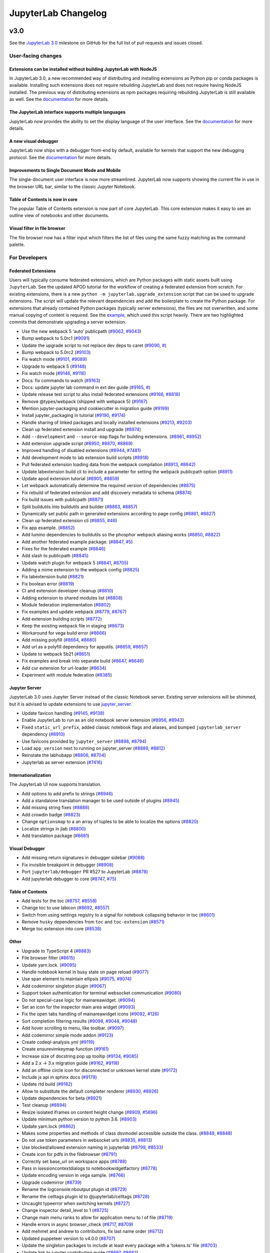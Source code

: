 .. _changelog:

JupyterLab Changelog
====================

v3.0
----

See the `JupyterLab
3.0 <https://github.com/jupyterlab/jupyterlab/milestone/3.0?closed=1>`__
milestone on GitHub for the full list of pull requests and issues closed.

User-facing changes
^^^^^^^^^^^^^^^^^^^

Extensions can be installed without building JupyterLab with NodeJS
"""""""""""""""""""""""""""""""""""""""""""""""""""""""""""""""""""

In JupyterLab 3.0, a new recommended way of distributing and installing extensions as Python pip or conda packages is available. Installing such extensions does not require rebuilding JupyterLab and does not require having NodeJS installed. The previous way of distributing extensions as npm packages requiring rebuilding JupyterLab is still available as well. See the `documentation <https://jupyterlab.readthedocs.io/en/latest/user/extensions.html#extensions>`__ for more details.

The JupyterLab interface supports multiple languages
""""""""""""""""""""""""""""""""""""""""""""""""""""
JupyterLab now provides the ability to set the display language of the user interface.
See the `documentation <https://jupyterlab.readthedocs.io/en/latest/user/language.html>`__ for more details.


A new visual debugger
"""""""""""""""""""""

JupyterLab now ships with a debugger front-end by default, available for kernels that support the new debugging protocol.  See the `documentation <https://jupyterlab.readthedocs.io/en/latest/user/debugger.html>`__ for more details.


Improvements to Single Document Mode and Mobile 
"""""""""""""""""""""""""""""""""""""""""""""""
The single-document user interface is now more streamlined. JupyterLab now supports showing the current file in use in the browser URL bar, similar to the classic Jupyter Notebook.


Table of Contents is now in core
""""""""""""""""""""""""""""""""

The popular Table of Contents extension is now part of core JupyterLab. This core extension makes it easy to see an outline view of notebooks and other documents.


Visual filter in file browser 
"""""""""""""""""""""""""""""

The file browser now has a filter input which filters the list of files using the same fuzzy matching as the command palette.

For Developers
^^^^^^^^^^^^^^

Federated Extensions
""""""""""""""""""""

Users will typically consume federated extensions, which are Python packages with static assets built using ``JupyterLab``.
See the updated APOD tutorial for the workflow of creating a federated extension from scratch.
For existing extensions, there is a new ``python -m jupyterlab.upgrade_extension`` script that
can be used to upgrade extensions.  The script will update the relevant dependencies and add the 
boilerplate to create the Python package.  For extensions that already contained Python packages (typically server extensions),
the files are not overwritten, and some manual copying of content is required.  See the `example <https://github.com/jupyterlab/extension-examples/pull/119>`__, 
which used this script heavily.  There are two highlighted commits that demonstrate upgrading a server extension.

* Use the new webpack 5 ‘auto’ publicpath (`#9062 <https://github.com/jupyterlab/jupyterlab/pull/9062>`__, `#9043 <https://github.com/jupyterlab/jupyterlab/issues/9043>`__)
* Bump webpack to 5.0rc1 (`#9091 <https://github.com/jupyterlab/jupyterlab/pull/9091>`__)
* Update the upgrade script to not replace dev deps to caret (`#9090 <https://github.com/jupyterlab/jupyterlab/pull/9090>`__, `# <https://github.com/jupyterlab/jupyterlab/commit/aee97d8a9577635622e7e2c75714c7d4f7929623/issues/>`__)
* Bump webpack to 5.0rc2 (`#9103 <https://github.com/jupyterlab/jupyterlab/pull/9103>`__)
* Fix watch mode (`#9101 <https://github.com/jupyterlab/jupyterlab/pull/9101>`__, `#9089 <https://github.com/jupyterlab/jupyterlab/issues/9089>`__)
* Upgrade to webpack 5 (`#9148 <https://github.com/jupyterlab/jupyterlab/pull/9148>`__)
* Fix watch mode (`#9146 <https://github.com/jupyterlab/jupyterlab/pull/9146>`__, `#9116 <https://github.com/jupyterlab/jupyterlab/issues/9116>`__)
* Docs: fix commands to watch (`#9163 <https://github.com/jupyterlab/jupyterlab/pull/9163>`__)
* Docs: update jupyter lab command in ext dev guide (`#9165 <https://github.com/jupyterlab/jupyterlab/pull/9165>`__, `# <https://github.com/jupyterlab/jupyterlab/pull/9163/issues/>`__)
* Update release test script to also install federated extensions (`#9166 <https://github.com/jupyterlab/jupyterlab/pull/9166>`__, `#8818 <https://github.com/jupyterlab/jupyterlab/issues/8818>`__)
* Remove @types/webpack (shipped with webpack 5) (`#9167 <https://github.com/jupyterlab/jupyterlab/pull/9167>`__)
* Mention jupyter-packaging and cookiecutter in migration guide (`#9199 <https://github.com/jupyterlab/jupyterlab/pull/9199>`__)
* Install jupyter_packaging in tutorial (`#9190 <https://github.com/jupyterlab/jupyterlab/pull/9190>`__, `#9174 <https://github.com/jupyterlab/jupyterlab/issues/9174>`__)
* Handle sharing of linked packages and locally installed extensions (`#9213 <https://github.com/jupyterlab/jupyterlab/pull/9213>`__, `#9203 <https://github.com/jupyterlab/jupyterlab/issues/9203>`__)
* Clean up federated extension install and upgrade (`#8974 <https://github.com/jupyterlab/jupyterlab/pull/8974>`__)
* Add ``--development`` and ``--source-map`` flags for building extensions. (`#8961 <https://github.com/jupyterlab/jupyterlab/pull/8961>`__, `#8952 <https://github.com/jupyterlab/jupyterlab/issues/8952>`__)
* Add extension upgrade script (`#8950 <https://github.com/jupyterlab/jupyterlab/pull/8950>`__, `#8870 <https://github.com/jupyterlab/jupyterlab/issues/8870>`__, `#8869 <https://github.com/jupyterlab/jupyterlab/issues/8869>`__)
* Improved handling of disabled extensions (`#8944 <https://github.com/jupyterlab/jupyterlab/pull/8944>`__, `#7481 <https://github.com/jupyterlab/jupyterlab/issues/7481>`__)
* Add development mode to lab extension build scripts (`#8918 <https://github.com/jupyterlab/jupyterlab/pull/8918>`__)
* Pull federated extension loading data from the webpack compilation (`#8913 <https://github.com/jupyterlab/jupyterlab/pull/8913>`__, `#8842 <https://github.com/jupyterlab/jupyterlab/issues/8842>`__)
* Update labextension build cli to include a parameter for setting the webpack publicpath option (`#8911 <https://github.com/jupyterlab/jupyterlab/pull/8911>`__)
* Update apod extension tutorial (`#8905 <https://github.com/jupyterlab/jupyterlab/pull/8905>`__, `#8859 <https://github.com/jupyterlab/jupyterlab/issues/8859>`__)
* Let webpack automatically determine the required version of dependencies (`#8875 <https://github.com/jupyterlab/jupyterlab/pull/8875>`__)
* Fix rebuild of federated extension and add discovery metadata to schema (`#8874 <https://github.com/jupyterlab/jupyterlab/pull/8874>`__)
* Fix build issues with publicpath (`#8871 <https://github.com/jupyterlab/jupyterlab/pull/8871>`__)
* Split buildutils into buildutils and builder (`#8863 <https://github.com/jupyterlab/jupyterlab/pull/8863>`__, `#8857 <https://github.com/jupyterlab/jupyterlab/issues/8857>`__)
* Dynamically set public path in generated extensions according to page config (`#8861 <https://github.com/jupyterlab/jupyterlab/pull/8861>`__, `#8827 <https://github.com/jupyterlab/jupyterlab/issues/8827>`__)
* Clean up federated extension cli (`#8855 <https://github.com/jupyterlab/jupyterlab/pull/8855>`__, `#46 <https://github.com/jupyterlab/jupyterlab-module-federation/issues/46>`__)
* Fix app example. (`#8852 <https://github.com/jupyterlab/jupyterlab/pull/8852>`__)
* Add lumino dependencies to buildutils so the phosphor webpack aliasing works (`#8850 <https://github.com/jupyterlab/jupyterlab/pull/8850>`__, `#8822 <https://github.com/jupyterlab/jupyterlab/issues/8822>`__)
* Add another federated example package. (`#8847 <https://github.com/jupyterlab/jupyterlab/pull/8847>`__, `#5 <https://github.com/jupyterlab/jupyterlab-module-federation/issues/5>`__)
* Fixes for the federated example (`#8846 <https://github.com/jupyterlab/jupyterlab/pull/8846>`__)
* Add slash to publicpath (`#8845 <https://github.com/jupyterlab/jupyterlab/pull/8845>`__)
* Update watch plugin for webpack 5 (`#8841 <https://github.com/jupyterlab/jupyterlab/pull/8841>`__, `#8705 <https://github.com/jupyterlab/jupyterlab/issues/8705>`__)
* Adding a mime extension to the webpack config (`#8825 <https://github.com/jupyterlab/jupyterlab/pull/8825>`__)
* Fix labextension build (`#8821 <https://github.com/jupyterlab/jupyterlab/pull/8821>`__)
* Fix boolean error (`#8819 <https://github.com/jupyterlab/jupyterlab/pull/8819>`__)
* CI and extension developer cleanup (`#8810 <https://github.com/jupyterlab/jupyterlab/pull/8810>`__)
* Adding extension to shared modules list (`#8808 <https://github.com/jupyterlab/jupyterlab/pull/8808>`__)
* Module federation implementation (`#8802 <https://github.com/jupyterlab/jupyterlab/pull/8802>`__)
* Fix examples and update webpack (`#8779 <https://github.com/jupyterlab/jupyterlab/pull/8779>`__, `#8767 <https://github.com/jupyterlab/jupyterlab/issues/8767>`__)
* Add extension building scripts (`#8772 <https://github.com/jupyterlab/jupyterlab/pull/8772>`__)
* Keep the existing webpack file in staging (`#8673 <https://github.com/jupyterlab/jupyterlab/pull/8673>`__)
* Workaround for vega build error (`#8666 <https://github.com/jupyterlab/jupyterlab/pull/8666>`__)
* Add missing polyfill (`#8664 <https://github.com/jupyterlab/jupyterlab/pull/8664>`__, `#8660 <https://github.com/jupyterlab/jupyterlab/issues/8660>`__)
* Add url as a polyfill dependency for apputils. (`#8659 <https://github.com/jupyterlab/jupyterlab/pull/8659>`__, `#8657 <https://github.com/jupyterlab/jupyterlab/issues/8657>`__)
* Update to webpack 5b21 (`#8651 <https://github.com/jupyterlab/jupyterlab/pull/8651>`__)
* Fix examples and break into separate build (`#8647 <https://github.com/jupyterlab/jupyterlab/pull/8647>`__, `#8646 <https://github.com/jupyterlab/jupyterlab/issues/8646>`__)
* Add cur extension for url-loader (`#8634 <https://github.com/jupyterlab/jupyterlab/pull/8634>`__)
* Experiment with module federation (`#8385 <https://github.com/jupyterlab/jupyterlab/pull/8385>`__)

Jupyter Server
""""""""""""""
JupyterLab 3.0 uses Jupyter Server instead of the classic Notebook server.  Existing server extensions will be shimmed, but it 
is advised to update extensions to use `jupyter_server <https://github.com/jupyter/jupyter_server>`__.

* Update favicon handling (`#9145 <https://github.com/jupyterlab/jupyterlab/pull/9145>`__, `#9138 <https://github.com/jupyterlab/jupyterlab/issues/9138>`__)
* Enable JupyterLab to run as an old notebook server extension (`#8956 <https://github.com/jupyterlab/jupyterlab/pull/8956>`__, `#8943 <https://github.com/jupyterlab/jupyterlab/issues/8943>`__)
* Fixed ``static_url_prefix``, added classic notebook flags and aliases, and bumped ``jupyterlab_server`` dependency (`#8910 <https://github.com/jupyterlab/jupyterlab/pull/8910>`__)
* Use favicons provided by ``jupyter_server`` (`#8898 <https://github.com/jupyterlab/jupyterlab/pull/8898>`__, `#8794 <https://github.com/jupyterlab/jupyterlab/issues/8794>`__)
* Load ``app_version`` next to running on jupyter_server (`#8889 <https://github.com/jupyterlab/jupyterlab/pull/8889>`__, `#8812 <https://github.com/jupyterlab/jupyterlab/issues/8812>`__)
* Reinstate the labhubapp (`#8806 <https://github.com/jupyterlab/jupyterlab/pull/8806>`__, `#8704 <https://github.com/jupyterlab/jupyterlab/issues/8704>`__)
* Jupyterlab as server extension (`#7416 <https://github.com/jupyterlab/jupyterlab/pull/7416>`__)

Internationalization
""""""""""""""""""""
The JupyterLab UI now supports translation.

* Add options to add prefix to strings (`#8946 <https://github.com/jupyterlab/jupyterlab/pull/8946>`__)
* Add a standalone translation manager to be used outside of plugins (`#8945 <https://github.com/jupyterlab/jupyterlab/pull/8945>`__)
* Add missing string fixes (`#8888 <https://github.com/jupyterlab/jupyterlab/pull/8888>`__)
* Add crowdin badge (`#8823 <https://github.com/jupyterlab/jupyterlab/pull/8823>`__)
* Change ``optionsmap`` to a an array of tuples to be able to localize the options (`#8820 <https://github.com/jupyterlab/jupyterlab/pull/8820>`__)
* Localize strings in jlab (`#8800 <https://github.com/jupyterlab/jupyterlab/pull/8800>`__)
* Add translation package (`#8681 <https://github.com/jupyterlab/jupyterlab/pull/8681>`__)

Visual Debugger
"""""""""""""""
* Add missing return signatures in debugger sidebar (`#9088 <https://github.com/jupyterlab/jupyterlab/pull/9088>`__)
* Fix invisible breakpoint in debugger (`#8908 <https://github.com/jupyterlab/jupyterlab/pull/8908>`__)
* Port ``jupyterlab/debugger`` PR #527 to JupyterLab (`#8878 <https://github.com/jupyterlab/jupyterlab/pull/8878>`__)
* Add jupyterlab debugger to core (`#8747 <https://github.com/jupyterlab/jupyterlab/pull/8747>`__, `#75 <https://github.com/jupyterlab/team-compass/issues/75>`__)

Table of Contents
"""""""""""""""""
* Add tests for the toc (`#8757 <https://github.com/jupyterlab/jupyterlab/pull/8757>`__, `#8558 <https://github.com/jupyterlab/jupyterlab/issues/8558>`__)
* Change toc to use labicon (`#8692 <https://github.com/jupyterlab/jupyterlab/pull/8692>`__, `#8557 <https://github.com/jupyterlab/jupyterlab/issues/8557>`__)
* Switch from using settings registry to a signal for notebook collapsing behavior in toc (`#8601 <https://github.com/jupyterlab/jupyterlab/pull/8601>`__)
* Remove ``husky`` dependencies from ``toc`` and ``toc-extension`` (`#8571 <https://github.com/jupyterlab/jupyterlab/pull/8571>`__)
* Merge toc extension into core (`#8538 <https://github.com/jupyterlab/jupyterlab/pull/8538>`__)

Other
"""""
* Upgrade to TypeScript 4 (`#8883 <https://github.com/jupyterlab/jupyterlab/pull/8883>`__)
* File browser filter (`#8615 <https://github.com/jupyterlab/jupyterlab/pull/8615>`__)
* Update yarn.lock. (`#9095 <https://github.com/jupyterlab/jupyterlab/pull/9095>`__)
* Handle notebook kernel in busy state on page reload (`#9077 <https://github.com/jupyterlab/jupyterlab/pull/9077>`__)
* Use span element to maintain ellipsis (`#9075 <https://github.com/jupyterlab/jupyterlab/pull/9075>`__, `#9074 <https://github.com/jupyterlab/jupyterlab/issues/9074>`__)
* Add codemirror singleton plugin (`#9067 <https://github.com/jupyterlab/jupyterlab/pull/9067>`__)
* Support token authentication for terminal websocket communication (`#9080 <https://github.com/jupyterlab/jupyterlab/pull/9080>`__)
* Do not special-case logic for mainareawidget. (`#9094 <https://github.com/jupyterlab/jupyterlab/pull/9094>`__)
* Set an icon for the inspector main area widget (`#9093 <https://github.com/jupyterlab/jupyterlab/pull/9093>`__)
* Fix the open tabs handling of mainareawidget icons (`#9092 <https://github.com/jupyterlab/jupyterlab/pull/9092>`__, `#126 <https://github.com/jupyterlab/extension-examples/issues/126>`__)
* Sort completion filtering results (`#9098 <https://github.com/jupyterlab/jupyterlab/pull/9098>`__, `#9048 <https://github.com/jupyterlab/jupyterlab/issues/9048>`__, `#9048 <https://github.com/jupyterlab/jupyterlab/issues/9048>`__)
* Add hover scrolling to menu, like toolbar. (`#9097 <https://github.com/jupyterlab/jupyterlab/pull/9097>`__)
* Add codemirror simple mode addon (`#9123 <https://github.com/jupyterlab/jupyterlab/pull/9123>`__)
* Create codeql-analysis.yml (`#9119 <https://github.com/jupyterlab/jupyterlab/pull/9119>`__)
* Create ensurevimkeymap function (`#9161 <https://github.com/jupyterlab/jupyterlab/pull/9161>`__)
* Increase size of docstring pop up tooltip (`#9134 <https://github.com/jupyterlab/jupyterlab/pull/9134>`__, `#9085 <https://github.com/jupyterlab/jupyterlab/issues/9085>`__)
* Add a 2.x -> 3.x migration guide (`#9162 <https://github.com/jupyterlab/jupyterlab/pull/9162>`__, `#9118 <https://github.com/jupyterlab/jupyterlab/issues/9118>`__)
* Add an offline circle icon for disconnected or unknown kernel state (`#9172 <https://github.com/jupyterlab/jupyterlab/pull/9172>`__)
* Include js api in sphinx docs (`#9179 <https://github.com/jupyterlab/jupyterlab/pull/9179>`__)
* Update rtd build (`#9182 <https://github.com/jupyterlab/jupyterlab/pull/9182>`__)
* Allow to substitute the default completer renderer (`#8930 <https://github.com/jupyterlab/jupyterlab/pull/8930>`__, `#8926 <https://github.com/jupyterlab/jupyterlab/issues/8926>`__)
* Update dependencies for beta (`#8921 <https://github.com/jupyterlab/jupyterlab/pull/8921>`__)
* Test cleanup (`#8894 <https://github.com/jupyterlab/jupyterlab/pull/8894>`__)
* Resize isolated iframes on content height change (`#8909 <https://github.com/jupyterlab/jupyterlab/pull/8909>`__, `#5696 <https://github.com/jupyterlab/jupyterlab/issues/5696>`__)
* Update minimum python version to python 3.6. (`#8903 <https://github.com/jupyterlab/jupyterlab/pull/8903>`__)
* Update yarn.lock (`#8862 <https://github.com/jupyterlab/jupyterlab/pull/8862>`__)
* Makes some properties and methods of class dsvmodel accessible outside the class. (`#8849 <https://github.com/jupyterlab/jupyterlab/pull/8849>`__, `#8848 <https://github.com/jupyterlab/jupyterlab/issues/8848>`__)
* Do not use token parameters in websocket urls (`#8835 <https://github.com/jupyterlab/jupyterlab/pull/8835>`__, `#8813 <https://github.com/jupyterlab/jupyterlab/issues/8813>`__)
* Use blocked/allowed extension naming in jupyterlab (`#8799 <https://github.com/jupyterlab/jupyterlab/pull/8799>`__, `#8533 <https://github.com/jupyterlab/jupyterlab/issues/8533>`__)
* Create icon for pdfs in the filebrowser (`#8791 <https://github.com/jupyterlab/jupyterlab/pull/8791>`__)
* Correctly set base_url on workspace apps (`#8788 <https://github.com/jupyterlab/jupyterlab/pull/8788>`__)
* Pass in isessioncontextdialogs to notebookwidgetfactory (`#8778 <https://github.com/jupyterlab/jupyterlab/pull/8778>`__)
* Update encoding version in vega sample. (`#8766 <https://github.com/jupyterlab/jupyterlab/pull/8766>`__)
* Upgrade codemirror (`#8739 <https://github.com/jupyterlab/jupyterlab/pull/8739>`__)
* Rename the logconsole:nboutput plugin id (`#8729 <https://github.com/jupyterlab/jupyterlab/pull/8729>`__)
* Rename the celltags plugin id to @jupyterlab/celltags (`#8728 <https://github.com/jupyterlab/jupyterlab/pull/8728>`__)
* Uncaught typeerror when switching kernels (`#8727 <https://github.com/jupyterlab/jupyterlab/pull/8727>`__)
* Change inspector detail_level to 1 (`#8725 <https://github.com/jupyterlab/jupyterlab/pull/8725>`__)
* Change main menu ranks to allow for application menu to l of file (`#8719 <https://github.com/jupyterlab/jupyterlab/pull/8719>`__)
* Handle errors in async browser_check (`#8717 <https://github.com/jupyterlab/jupyterlab/pull/8717>`__, `#8709 <https://github.com/jupyterlab/jupyterlab/issues/8709>`__)
* Add mehmet and andrew to contributors, fix last name order (`#8712 <https://github.com/jupyterlab/jupyterlab/pull/8712>`__)
* Updated puppeteer version to v4.0.0 (`#8707 <https://github.com/jupyterlab/jupyterlab/pull/8707>`__)
* Update the singleton packages to include at least every package with a 'tokens.ts' file (`#8703 <https://github.com/jupyterlab/jupyterlab/pull/8703>`__)
* Update link to jupyter contributing guide (`#8697 <https://github.com/jupyterlab/jupyterlab/pull/8697>`__, `#8682 <https://github.com/jupyterlab/jupyterlab/issues/8682>`__)
* Added ability to delete a document from titlebar context menu (`#8670 <https://github.com/jupyterlab/jupyterlab/pull/8670>`__)
* Move codemirror html tree and related css to shadow dom (`#8584 <https://github.com/jupyterlab/jupyterlab/pull/8584>`__)
* Support macoptionismeta option in terminal (`#8573 <https://github.com/jupyterlab/jupyterlab/pull/8573>`__, `#4236 <https://github.com/jupyterlab/jupyterlab/issues/4236>`__)
* Align output baseline with prompt (`#8561 <https://github.com/jupyterlab/jupyterlab/pull/8561>`__, `#8560 <https://github.com/jupyterlab/jupyterlab/issues/8560>`__)
* Use the same font-family for cell prompt and code (`#8553 <https://github.com/jupyterlab/jupyterlab/pull/8553>`__, `#8552 <https://github.com/jupyterlab/jupyterlab/issues/8552>`__)
* Prompt to save files before rebuild (`#8526 <https://github.com/jupyterlab/jupyterlab/pull/8526>`__, `#7372 <https://github.com/jupyterlab/jupyterlab/issues/7372>`__)
* Change json5 payload to json payload (`#8225 <https://github.com/jupyterlab/jupyterlab/pull/8225>`__)
* Move notebook logging plugin to notebook-extension package (`#7830 <https://github.com/jupyterlab/jupyterlab/pull/7830>`__)
* First pass at adding scroll to cell method (`#6818 <https://github.com/jupyterlab/jupyterlab/pull/6818>`__)
* Add a debugger section to the user docs and contributing guide (`#8977 <https://github.com/jupyterlab/jupyterlab/pull/8977>`__)

Single Document Mode and Mobile Enhancements
""""""""""""""""""""""""""""""""""""""""""""
* Make the single document title widget work for widgets that are not main area widgets (`#9078 <https://github.com/jupyterlab/jupyterlab/pull/9078>`__)
* Add border at top of single-document open menus (`#9096 <https://github.com/jupyterlab/jupyterlab/pull/9096>`__, `#9065 <https://github.com/jupyterlab/jupyterlab/issues/9065>`__)
* Implement a simple checkbox for single-document mode in the menu bar. (`#9100 <https://github.com/jupyterlab/jupyterlab/pull/9100>`__, `#8292 <https://github.com/jupyterlab/jupyterlab/issues/8292>`__)
* Followup #9100: made sdm switch pretty, accessible (`#9104 <https://github.com/jupyterlab/jupyterlab/pull/9104>`__)
* Improved url scheme, state, interactions for single document mode (`#8715 <https://github.com/jupyterlab/jupyterlab/pull/8715>`__)
* Add workspace mime handler and loading/saving workspaces manually (`#8691 <https://github.com/jupyterlab/jupyterlab/pull/8691>`__)
* Modify ansi color fix (`#8555 <https://github.com/jupyterlab/jupyterlab/pull/8555>`__, `#8554 <https://github.com/jupyterlab/jupyterlab/issues/8554>`__)
* Improve single document mode to address classic notebook usage cases (`#8531 <https://github.com/jupyterlab/jupyterlab/pull/8531>`__)
* Incrementally improve jupyterlab mobile ux (`#8456 <https://github.com/jupyterlab/jupyterlab/pull/8456>`__)

Benchmarks (now a separate repository)
""""""""""""""""""""""""""""""""""""""
* Move benchmarks to seperate repo (`#8795 <https://github.com/jupyterlab/jupyterlab/pull/8795>`__)
* Fix off by one error in benchmark samples (`#8785 <https://github.com/jupyterlab/jupyterlab/pull/8785>`__)
* Benchmark params configurable and increase timeout (`#8786 <https://github.com/jupyterlab/jupyterlab/pull/8786>`__)
* Benchmarks: new erroroutputs + larger timeout + notebook defs in subfolder (`#8783 <https://github.com/jupyterlab/jupyterlab/pull/8783>`__)
* Add ability to compare benchmarks (`#8737 <https://github.com/jupyterlab/jupyterlab/pull/8737>`__)
* Benchmark notebook loads (`#8020 <https://github.com/jupyterlab/jupyterlab/pull/8020>`__)

Bugfixes
^^^^^^^^
* Fix lerna warning (`#9061 <https://github.com/jupyterlab/jupyterlab/pull/9061>`__)
* Fix doc build (`#9063 <https://github.com/jupyterlab/jupyterlab/pull/9063>`__, `#9060 <https://github.com/jupyterlab/jupyterlab/issues/9060>`__)
* Make text settings menu work (`#9066 <https://github.com/jupyterlab/jupyterlab/pull/9066>`__, `#9042 <https://github.com/jupyterlab/jupyterlab/issues/9042>`__)
* Fix lint check for the codemirror-extension package (`#9087 <https://github.com/jupyterlab/jupyterlab/pull/9087>`__)
* Fix the examples ci (`#9150 <https://github.com/jupyterlab/jupyterlab/pull/9150>`__)
* Test: cleanup eslint jest rules and files (`#9125 <https://github.com/jupyterlab/jupyterlab/pull/9125>`__)
* Switch to a different murmurhash2 implementation to handle unicode characters (`#9158 <https://github.com/jupyterlab/jupyterlab/pull/9158>`__)
* Add more xxx to the mktemp command in release_test.sh (`#9131 <https://github.com/jupyterlab/jupyterlab/pull/9131>`__)
* Add setup.py and pyproject.toml to manifest.in (`#9129 <https://github.com/jupyterlab/jupyterlab/pull/9129>`__)
* Urlext.join cant handle colon in relative paths (`#9169 <https://github.com/jupyterlab/jupyterlab/pull/9169>`__, `#9159 <https://github.com/jupyterlab/jupyterlab/issues/9159>`__)
* Remove absolute document search pane width (`#9180 <https://github.com/jupyterlab/jupyterlab/pull/9180>`__, `#9178 <https://github.com/jupyterlab/jupyterlab/issues/9178>`__)
* Update session and kernel manager data only if there was a real change. (`#9189 <https://github.com/jupyterlab/jupyterlab/pull/9189>`__, `#9133 <https://github.com/jupyterlab/jupyterlab/issues/9133>`__)
* Update metadata recorded to align better with jupyter protocol (`#9206 <https://github.com/jupyterlab/jupyterlab/pull/9206>`__)
* Fix focus issues with command palette (`#9210 <https://github.com/jupyterlab/jupyterlab/pull/9210>`__, `#9121 <https://github.com/jupyterlab/jupyterlab/issues/9121>`__)
* Update mimetype for dragging files (`#8965 <https://github.com/jupyterlab/jupyterlab/pull/8965>`__, `#8934 <https://github.com/jupyterlab/jupyterlab/issues/8934>`__)
* Fix comment explaining the extension entry point. (`#8964 <https://github.com/jupyterlab/jupyterlab/pull/8964>`__)
* Security docs: link to jupyter-server instead of jupyter-noteboook (`#8954 <https://github.com/jupyterlab/jupyterlab/pull/8954>`__)
* Fix titles in the extension development docs (`#8948 <https://github.com/jupyterlab/jupyterlab/pull/8948>`__)
* Fix link syntax in the apod tutorial (`#8942 <https://github.com/jupyterlab/jupyterlab/pull/8942>`__)
* Fix codemirror text color issue with dark jupyter theme. (`#8919 <https://github.com/jupyterlab/jupyterlab/pull/8919>`__, `#8792 <https://github.com/jupyterlab/jupyterlab/issues/8792>`__)
* Remove the extension path, not the entire extension directory, when uninstalling an extension (`#8904 <https://github.com/jupyterlab/jupyterlab/pull/8904>`__)
* Header ``'content-type'`` should not be overwritten (`#8891 <https://github.com/jupyterlab/jupyterlab/pull/8891>`__, `#8890 <https://github.com/jupyterlab/jupyterlab/issues/8890>`__)
* Make sure adding or removing a cell tag actually replaces the tag list, so a changed signal is emitted for the cell metadata (`#8751 <https://github.com/jupyterlab/jupyterlab/pull/8751>`__, `#8534 <https://github.com/jupyterlab/jupyterlab/issues/8534>`__)
* Fix up ensure package and repo (`#8749 <https://github.com/jupyterlab/jupyterlab/pull/8749>`__, `#8748 <https://github.com/jupyterlab/jupyterlab/issues/8748>`__)
* Add comma in ``extension_points.rst`` to fix syntax error of code (`#8745 <https://github.com/jupyterlab/jupyterlab/pull/8745>`__)
* Fix: Contributing Guide Link is Out of Sync (`#8665 <https://github.com/jupyterlab/jupyterlab/pull/8665>`__)
* Fix api docs links (`#8624 <https://github.com/jupyterlab/jupyterlab/pull/8624>`__, `#8616 <https://github.com/jupyterlab/jupyterlab/issues/8616>`__)
* Fix handling of disposed widgets after closing a panel in tutorial (`#8623 <https://github.com/jupyterlab/jupyterlab/pull/8623>`__)
* Fix small typos in docs for developing extensions (`#8622 <https://github.com/jupyterlab/jupyterlab/pull/8622>`__)
* Reload the application on manual state reset (`#8621 <https://github.com/jupyterlab/jupyterlab/pull/8621>`__)
* Remove superfluous page reload on workspace reset (`#8619 <https://github.com/jupyterlab/jupyterlab/pull/8619>`__)
* Remove superfluous console log from the application shell (`#8618 <https://github.com/jupyterlab/jupyterlab/pull/8618>`__)
* Fix minor typos in extension tutorial (`#8613 <https://github.com/jupyterlab/jupyterlab/pull/8613>`__)
* Fix minor typos in docs for extensions. (`#8551 <https://github.com/jupyterlab/jupyterlab/pull/8551>`__)
* Fix small typo in install docs (`#8550 <https://github.com/jupyterlab/jupyterlab/pull/8550>`__)
* Fix more linting errors (`#8454 <https://github.com/jupyterlab/jupyterlab/pull/8454>`__)
* Reconnect a websocket when a kernel is restarted. (`#8432 <https://github.com/jupyterlab/jupyterlab/pull/8432>`__)


`v2.2.x <https://github.com/jupyterlab/jupyterlab/milestone/53>`__
------------------------------------------------------------------

`v2.2.0 <https://github.com/jupyterlab/jupyterlab/releases/tag/v2.2.0>`__
---------------------------------------------------------------------------

See the `JupyterLab
2.2 <https://github.com/jupyterlab/jupyterlab/milestone/53?closed=1>`__
milestone on GitHub for the full list of pull requests and issues closed.

July 2020
^^^^^^^^^^

We are very excited to add Eric Charles to the core team this month! (`#8513 <https://github.com/jupyterlab/jupyterlab/pull/8513>`__)


User-facing changes
^^^^^^^^^^^^^^^^^^^

* Cells can no longer be executed while kernels are terminating or restarting. There is a new status for these events on the Kernel Indicator (`#8562 <https://github.com/jupyterlab/jupyterlab/pull/8562>`__, `#8477 <https://github.com/jupyterlab/jupyterlab/issues/8477>`__)

.. image:: https://user-images.githubusercontent.com/226720/84566070-966daf80-ad6e-11ea-815b-5f48136b524b.gif
   :align: center
   :class: jp-screenshot

* Adds a visual clue for distinguishing hidden files and folders in the file browser window (`#8393 <https://github.com/jupyterlab/jupyterlab/pull/8393>`__)

.. image:: https://user-images.githubusercontent.com/13181907/81358007-3b77d700-90a3-11ea-885c-31628c55744b.png
   :align: center
   :class: jp-screenshot

* Enable horizontal scrolling for toolbars to improve mobile experience (`#8417 <https://github.com/jupyterlab/jupyterlab/pull/8417>`__)

.. image:: https://user-images.githubusercontent.com/591645/81733090-bb31e700-9491-11ea-96ab-a4b1695b8e3c.gif
   :align: center
   :class: jp-screenshot


* Improves the right-click context menu for the file editor (`#8425 <https://github.com/jupyterlab/jupyterlab/pull/8425>`__)

.. image:: https://user-images.githubusercontent.com/25207344/84947222-d8bd2680-b0b7-11ea-98da-e4907f9131ba.png
   :align: center
   :class: jp-screenshot


* Merge cell attachments when merging cells (`#8427 <https://github.com/jupyterlab/jupyterlab/pull/8427>`__, `#8414 <https://github.com/jupyterlab/jupyterlab/issues/8414>`__)

.. image:: https://user-images.githubusercontent.com/591645/82072833-97acad80-96d8-11ea-957c-ce006731219b.gif
   :align: center
   :class: jp-screenshot

* Add styling for high memory usage warning in status bar with nbresuse (`#8437 <https://github.com/jupyterlab/jupyterlab/pull/8437>`__)

.. image:: https://user-images.githubusercontent.com/7725109/82213619-1b150b80-9932-11ea-9a53-570bd82d3d2a.png
   :align: center
   :class: jp-screenshot


* Adds support for Python version 3.10 (`#8445 <https://github.com/jupyterlab/jupyterlab/pull/8445>`__)
* Support live editing of SVG with updating rendering (`#8495 <https://github.com/jupyterlab/jupyterlab/pull/8495>`__, `#8494 <https://github.com/jupyterlab/jupyterlab/issues/8494>`__)

.. image:: https://user-images.githubusercontent.com/45380/83218329-c8123400-a13b-11ea-9137-6b91a29dbc08.png
   :align: center
   :class: jp-screenshot



For developers
^^^^^^^^^^^^^^
* Specify that we recommend typescript over javascript for extensions (`#8411 <https://github.com/jupyterlab/jupyterlab/pull/8411>`__)
* Lazy load codemirror theme stylesheets. (`#8506 <https://github.com/jupyterlab/jupyterlab/pull/8506>`__)
* Increase the link expiry to one week (`#8402 <https://github.com/jupyterlab/jupyterlab/pull/8402>`__)
* Add documentation on private npm registry usage (`#8455 <https://github.com/jupyterlab/jupyterlab/pull/8455>`__, `#7827 <https://github.com/jupyterlab/jupyterlab/issues/7827>`__, `#7660 <https://github.com/jupyterlab/jupyterlab/issues/7660>`__)
* Add feature request template + slight reorg in readme (`#8467 <https://github.com/jupyterlab/jupyterlab/pull/8467>`__)
* Add link to react example in extension-examples repo (`#8474 <https://github.com/jupyterlab/jupyterlab/pull/8474>`__)
* Update documentation of whitelist/blacklist (`#8540 <https://github.com/jupyterlab/jupyterlab/pull/8540>`__)
* Improve whitelist figure description in documentation (`#8517 <https://github.com/jupyterlab/jupyterlab/pull/8517>`__)

Bugfixes
^^^^^^^^
* Typo: fix extensino to extension (`#8512 <https://github.com/jupyterlab/jupyterlab/pull/8512>`__)
* Close correct tab with close tab (`#8529 <https://github.com/jupyterlab/jupyterlab/pull/8529>`__)
* Remove unused css rules (`#8547 <https://github.com/jupyterlab/jupyterlab/pull/8547>`__, `#8537 <https://github.com/jupyterlab/jupyterlab/issues/8537>`__)
* Fix small typo in getting started docs, proxy (`#8549 <https://github.com/jupyterlab/jupyterlab/pull/8549>`__)
* Fix link on CI badges (`#8603 <https://github.com/jupyterlab/jupyterlab/pull/8603>`__)
* Simplified multicursor backspace code (`#8523 <https://github.com/jupyterlab/jupyterlab/pull/8523>`__)
* Fix recent breaking changes to normalizepath in filebrowser (`#8383 <https://github.com/jupyterlab/jupyterlab/pull/8383>`__, `#8382 <https://github.com/jupyterlab/jupyterlab/issues/8382>`__)
* Fix watch mode and add ci test (`#8394 <https://github.com/jupyterlab/jupyterlab/pull/8394>`__)
* Address CI failures (`#8433 <https://github.com/jupyterlab/jupyterlab/pull/8433>`__)
* Fix lint errors in dependency graph script (`#8451 <https://github.com/jupyterlab/jupyterlab/pull/8451>`__)
* Fix lint complaints coming up from github actions (`#8452 <https://github.com/jupyterlab/jupyterlab/pull/8452>`__)
* Address CI usage test timeout (`#8464 <https://github.com/jupyterlab/jupyterlab/pull/8464>`__)
* Add chokidar to dev_mode/package.json (`#8481 <https://github.com/jupyterlab/jupyterlab/pull/8481>`__)
* Fix autolink (`#8496 <https://github.com/jupyterlab/jupyterlab/pull/8496>`__)
* Update phosphor aliases (`#8498 <https://github.com/jupyterlab/jupyterlab/pull/8498>`__)
* Fix default return in Python when extension has no version metadata (`#8430 <https://github.com/jupyterlab/jupyterlab/pull/8430>`__)
* Updated the installation documentation on read the docs to match the readme file on the repo (`#8386 <https://github.com/jupyterlab/jupyterlab/pull/8386>`__)
* Handle quit_button when launched as an extension (`#8486 <https://github.com/jupyterlab/jupyterlab/pull/8486>`__, `#8483 <https://github.com/jupyterlab/jupyterlab/issues/8483>`__)
* Add worker-loader (`#8593 <https://github.com/jupyterlab/jupyterlab/pull/8593>`__, `#8587 <https://github.com/jupyterlab/jupyterlab/issues/8587>`__)

`v2.1.x <https://github.com/jupyterlab/jupyterlab/milestone/55>`__
------------------------------------------------------------------

v2.1.2
^^^^^^
* Fix icon sidebar height for third party extensions (`#8333 <https://github.com/jupyterlab/jupyterlab/pull/8333>`__)
* Pin JupyterLab server requirement more tightly (`#8330 <https://github.com/jupyterlab/jupyterlab/pull/8330>`__)
* Scrolls cells into view after deletion (`#8287 <https://github.com/jupyterlab/jupyterlab/pull/8287>`__)
* Sets data attribute on file type in filebrowser (`#8275 <https://github.com/jupyterlab/jupyterlab/pull/8275>`__)


v2.1.1
^^^^^^
* Pin puppeteer to fix ci (`#8260 <https://github.com/jupyterlab/jupyterlab/pull/8260>`__)
* Fix Save As for files without sessions (`#8248 <https://github.com/jupyterlab/jupyterlab/pull/8248>`__)


`v2.1.0 <https://github.com/jupyterlab/jupyterlab/releases/tag/v2.1.0>`__
---------------------------------------------------------------------------

April 2020
^^^^^^^^^^

See the `JupyterLab
2.1 <https://github.com/jupyterlab/jupyterlab/milestone/49?closed=1>`__
milestone on GitHub for the full list of pull requests and issues closed.

User-facing changes
^^^^^^^^^^^^^^^^^^^

* Display the extension manager in the left sidebar by default. Users will need to acknowledge the disclaimer in the extension manager before using it. (`#8050 <https://github.com/jupyterlab/jupyterlab/pull/8050>`__, `#8145 <https://github.com/jupyterlab/jupyterlab/pull/8145>`__)
* Added ``blacklist and whitelist support <extension_listings>`` for the extension manager (`#7989 <https://github.com/jupyterlab/jupyterlab/pull/7989>`__)

* Automatically link URLs in notebook output text (`#8075 <https://github.com/jupyterlab/jupyterlab/pull/8075>`__, `#7393 <https://github.com/jupyterlab/jupyterlab/issues/7393>`__)
* Added a "Restart Kernel and Run All Cells…" button to the notebook toolbar (`#8024 <https://github.com/jupyterlab/jupyterlab/pull/8024>`__)

.. image:: changelog_restartrunallbutton.png
   :align: center
   :class: jp-screenshot

* Added a context menu item for opening a Markdown editor from the Markdown preview (`#7942 <https://github.com/jupyterlab/jupyterlab/pull/7942>`__)
* Support Node.js 10+ (`#8112 <https://github.com/jupyterlab/jupyterlab/pull/8112>`__, `#8083 <https://github.com/jupyterlab/jupyterlab/issues/8083>`__)
* Added a command to replace the selection in an editor with text (inserting if there is no selection). This can be assigned a keyboard shortcut, as shown below. We also added a command to go through a series of commands and run the first enabled command. (`#7908 <https://github.com/jupyterlab/jupyterlab/pull/7908>`__)
  Here is a keyboard shortcut to insert text in a currently-active notebook editor:

  .. code:: js

   {
     command: "notebook:replace-selection",
     selector: ".jp-Notebook",
     keys: ["Ctrl L"],
     args: {text: "lambda x: x"}
   }


  Here is a keyboard shortcut to insert text into an editor of the currently active console, file editor, or notebook:

  .. code:: js

   {
     command: "apputils:run-first-enabled",
     selector: "body",
     keys: ["Ctrl L"],
     args: {
       commands: [
         "console:replace-selection",
         "fileeditor:replace-selection",
         "notebook:replace-selection",
       ],
       args: {text: "lambda x: x"}
     }
   }


For developers
^^^^^^^^^^^^^^

* ``NotebookWidgetFactory`` is now a plugin so it can be overridden (`#8066 <https://github.com/jupyterlab/jupyterlab/pull/8066>`__, `#7996 <https://github.com/jupyterlab/jupyterlab/issues/7996>`__)
* Many improvements to ``LabIcon``: work with all SVG loaders, improve performance, fix issue with menus from extensions (`#8125 <https://github.com/jupyterlab/jupyterlab/pull/8125>`__)
* Change the header application area to a box panel, which means the header area will display if its children set their minimum height (`#8059 <https://github.com/jupyterlab/jupyterlab/pull/8059>`__, `#7279 <https://github.com/jupyterlab/jupyterlab/issues/7279>`__)
* JupyterLab's custom context menu is now disabled on all descendants of a DOM element with a ``data-jp-suppress-context-menu`` attribute (`#7877 <https://github.com/jupyterlab/jupyterlab/pull/7877>`__, `#7670 <https://github.com/jupyterlab/jupyterlab/issues/7670>`__)

Bugfixes
^^^^^^^^

* Fix property inspector restoration on reload (`#8114 <https://github.com/jupyterlab/jupyterlab/pull/8114>`__)
* Increase the timeout for yarn (`#8104 <https://github.com/jupyterlab/jupyterlab/pull/8104>`__, `#8102 <https://github.com/jupyterlab/jupyterlab/issues/8102>`__)
* Fix find and replace with empty strings (`#8100 <https://github.com/jupyterlab/jupyterlab/pull/8100>`__, `#8098 <https://github.com/jupyterlab/jupyterlab/issues/8098>`__)
* Select search text when focusing the search overlay (`#8073 <https://github.com/jupyterlab/jupyterlab/pull/8073>`__, `#7932 <https://github.com/jupyterlab/jupyterlab/pull/7932>`__)
* Fix attaching images with spaces in their names to Markdown cells (`#8095 <https://github.com/jupyterlab/jupyterlab/pull/8095>`__)
* Fix build errors by distributing the ``.yarnrc`` configuration with the Python package (`#8045 <https://github.com/jupyterlab/jupyterlab/pull/8045>`__)
* Throttle fetch requests in the setting registry's data connector (`#7927 <https://github.com/jupyterlab/jupyterlab/pull/7927>`__)
* Close the gap between lines in notebook output (`#7832 <https://github.com/jupyterlab/jupyterlab/pull/7832>`__, `#7760 <https://github.com/jupyterlab/jupyterlab/pull/7760>`__)

`v2.0.2 <https://github.com/jupyterlab/jupyterlab/releases/tag/v2.0.2>`__
---------------------------------------------------------------------------

April 2020
^^^^^^^^^^

See the `JupyterLab
2.0.2 <https://github.com/jupyterlab/jupyterlab/milestone/50?closed=1>`__
milestone on GitHub for the full list of pull requests and issues closed.

* Fix cell execution when recording timing (`#8057 <https://github.com/jupyterlab/jupyterlab/pull/8057>`__, `#8056 <https://github.com/jupyterlab/jupyterlab/issues/8056>`__)
* Fix font settings for the editor (`#8004 <https://github.com/jupyterlab/jupyterlab/pull/8004>`__, `#7910 <https://github.com/jupyterlab/jupyterlab/issues/7910>`__)
* Avoid redundant checkpoint calls on loading a notebook (`#7926 <https://github.com/jupyterlab/jupyterlab/pull/7926>`__, `#7889 <https://github.com/jupyterlab/jupyterlab/issues/7889>`__)
* For developers: make kernel ``IFuture.done`` typings more correct by not including ``undefined`` (`#8032 <https://github.com/jupyterlab/jupyterlab/pull/8032>`__)

`v2.0.0 <https://github.com/jupyterlab/jupyterlab/releases>`__
--------------------------------------------------------------

February 2020
^^^^^^^^^^^^^

Here are some highlights for this release. See the `JupyterLab 2.0 <https://github.com/jupyterlab/jupyterlab/milestone/36?closed=1>`__
milestone on GitHub for the full list of pull requests and issues closed.

User-facing changes
^^^^^^^^^^^^^^^^^^^
* New user interface for notebook cell tags (`#7407 <https://github.com/jupyterlab/jupyterlab/pull/7407>`__, `#7786 <https://github.com/jupyterlab/jupyterlab/pull/7786>`__)

.. image:: changelog_celltags.png
   :align: center
   :class: jp-screenshot

* File info display when hovering on a file in the file browser (`#7485 <https://github.com/jupyterlab/jupyterlab/pull/7485>`__, `#7352 <https://github.com/jupyterlab/jupyterlab/issues/7352>`__)

.. image:: changelog_fileinfo.png
   :align: center
   :class: jp-screenshot

* Support for searching outputs in notebooks (`#7258 <https://github.com/jupyterlab/jupyterlab/pull/7258>`__)

.. image:: changelog_searchoutput.png
   :align: center
   :class: jp-screenshot

* ``Ctrl Shift .`` and ``Ctrl Shift ,`` shortcuts move focus to the next and previous tab bar in the main area, respectively (`#7673 <https://github.com/jupyterlab/jupyterlab/pull/7673>`__)
* ``Shift Home`` and ``Shift End`` shortcuts in a notebook select all cells from the current cell to the top or bottom of a notebook, respectively (`#7177 <https://github.com/jupyterlab/jupyterlab/pull/7177>`__)
* Explicit "No Kernel" button in the kernel selection dialog for new notebooks (`#7647 <https://github.com/jupyterlab/jupyterlab/pull/7647>`__)
* Notebook ``recordTiming`` advanced setting to control whether execution timing information is stored in notebook files (`#7578 <https://github.com/jupyterlab/jupyterlab/pull/7578>`__)
* "Select current running or last run cell" command added (requires notebook ``recordTiming`` advanced setting to be set to true) (`#7551 <https://github.com/jupyterlab/jupyterlab/pull/7551>`__)
* Codemirror ``lineWiseCopyCut`` advanced setting to control the behavior of the copy/cut keyboard shortcuts when there is no selection (`#7842 <https://github.com/jupyterlab/jupyterlab/pull/7842>`__)
* Refreshed the command palette and property inspector sidebar icons and user interfaces (`#7577 <https://github.com/jupyterlab/jupyterlab/pull/7577>`__, `#7038 <https://github.com/jupyterlab/jupyterlab/issues/7038>`__, `#7733 <https://github.com/jupyterlab/jupyterlab/pull/7733>`__, `#7732 <https://github.com/jupyterlab/jupyterlab/issues/7732>`__, `#7718 <https://github.com/jupyterlab/jupyterlab/pull/7718>`__, `#7686 <https://github.com/jupyterlab/jupyterlab/issues/7686>`__)
* "New File" and "New Markdown File" items in file browser context menu (`#7483 <https://github.com/jupyterlab/jupyterlab/pull/7483>`__, `#4280 <https://github.com/jupyterlab/jupyterlab/issues/4280>`__)
* "Download" item in File menu (`#7480 <https://github.com/jupyterlab/jupyterlab/pull/7480>`__)
* "Restart Kernel and Run up to Selected Cell" item in notebook Kernel menu (`#7789 <https://github.com/jupyterlab/jupyterlab/pull/7789>`__, `#6746 <https://github.com/jupyterlab/jupyterlab/issues/6746>`__)
* In extension manager, the "enable" button is now only shown for installed extensions (`#7482 <https://github.com/jupyterlab/jupyterlab/pull/7482>`__)
* Dialogs can now be closed by clicking outside of them (`#7885 <https://github.com/jupyterlab/jupyterlab/pull/7885>`__, `#3784 <https://github.com/jupyterlab/jupyterlab/issues/3784>`__)
* ``documentsearch:startWithReplace`` command to open the document find overlay with replace. There is not currently a default keyboard shortcut for this, but one can be assigned as a custom keyboard shortcut in Advanced Settings. (`#7725 <https://github.com/jupyterlab/jupyterlab/pull/7725>`__)
* ``#`` added to the CSV Viewer delimiter options (`#7367 <https://github.com/jupyterlab/jupyterlab/pull/7367>`__, `#6324 <https://github.com/jupyterlab/jupyterlab/issues/6324>`__)
* The JSON viewer now only displays structure hints for arrays and empty objects for a more streamlined feel (`#7227 <https://github.com/jupyterlab/jupyterlab/pull/7227>`__)
* Optional platform-aware keyboard shortcut fields ``linuxKeys``, ``macKeys``, and ``winKeys`` in keyboard shortcut definitions (`#7589 <https://github.com/jupyterlab/jupyterlab/pull/7589>`__)

  .. code:: js

   {
     command: "application:toggle-mode",
     selector: "body",
     linuxKeys: ["Ctrl Shift M"], // only linux
     macKeys: ["Cmd Shift Z"], // only mac
     winKeys: ["Ctrl Shift B"], // only windows
     keys: ["Accel Shift U"] // default shortcut
   }

* Added options for ``jupyter lab clean`` to clean specific parts of the build, such as ``--extensions``, ``--settings``, ``--static``, and ``--all`` (`#7583 <https://github.com/jupyterlab/jupyterlab/pull/7583>`__, `#6734 <https://github.com/jupyterlab/jupyterlab/pull/6734>`__)
* Removed the vega 4 and vega-lite 2 renderers (vega 5 and vega-lite 4 is included in JupyterLab by default). These legacy renderers may be available via custom extensions (`#7650 <https://github.com/jupyterlab/jupyterlab/pull/7650>`__, `#7523 <https://github.com/jupyterlab/jupyterlab/issues/7523>`__, `#7658 <https://github.com/jupyterlab/jupyterlab/pull/7658>`__)
* JupyterHub users should use the ``c.Spawner.default_url = '/lab'`` setting instead of the deprecated and now removed ``labhubapp`` (`#7724 <https://github.com/jupyterlab/jupyterlab/pull/7724>`__)

For developers
^^^^^^^^^^^^^^
See :ref:`extension_migration` for help in migrating extensions to JupyterLab 2.0.

Backward incompatible changes
"""""""""""""""""""""""""""""

* Switch from ``@phosphor`` to ``@lumino`` dependencies. (`#7582 <https://github.com/jupyterlab/jupyterlab/pull/7582>`__, `#7534 <https://github.com/jupyterlab/jupyterlab/issues/7534>`__, `#7763 <https://github.com/jupyterlab/jupyterlab/pull/7763>`__, `#7762 <https://github.com/jupyterlab/jupyterlab/issues/7762>`__, `#7595 <https://github.com/jupyterlab/jupyterlab/pull/7595>`__)
* Factor out the ``settingsregistry`` and ``statedb`` packages from coreutils (`#7681 <https://github.com/jupyterlab/jupyterlab/pull/7681>`__, `#7615 <https://github.com/jupyterlab/jupyterlab/issues/7615>`__)
* Rework services architecture (sessions, kernels, terminals). Among these changes, ``ClientSession`` is renamed to ``SessionContext`` and the ``IKernelConnection.connectToComm`` method is replaced with ``IKernelConnection.createComm`` and ``IKernelConnection.hasComm`` methods. (`#7252 <https://github.com/jupyterlab/jupyterlab/pull/7252>`__, `#7674 <https://github.com/jupyterlab/jupyterlab/pull/7674>`__, `#7820 <https://github.com/jupyterlab/jupyterlab/pull/7820>`__, `#7694 <https://github.com/jupyterlab/jupyterlab/pull/7694>`__, `#7690 <https://github.com/jupyterlab/jupyterlab/issues/7690>`__, `#7682 <https://github.com/jupyterlab/jupyterlab/pull/7682>`__)
* Upgrade to TypeScript 3.7 (`#7522 <https://github.com/jupyterlab/jupyterlab/pull/7522>`__)
* Remove ``polling`` from coreutils in favor for ``@lumino/polling`` (`#7617 <https://github.com/jupyterlab/jupyterlab/pull/7617>`__)
* TypeScript strict null checking in core packages (`#7657 <https://github.com/jupyterlab/jupyterlab/pull/7657>`__, `#7607 <https://github.com/jupyterlab/jupyterlab/pull/7607>`__)
* Update state database list method to query based on namespace match. (`#7742 <https://github.com/jupyterlab/jupyterlab/pull/7742>`__, `#7257 <https://github.com/jupyterlab/jupyterlab/issues/7257>`__)
* Address code todo items and deprecations for 2.0 (`#7720 <https://github.com/jupyterlab/jupyterlab/pull/7720>`__, `#7724 <https://github.com/jupyterlab/jupyterlab/pull/7724>`__)
* Update Console panel tracker widgets (`#7705 <https://github.com/jupyterlab/jupyterlab/pull/7705>`__, `#7726 <https://github.com/jupyterlab/jupyterlab/issues/7726>`__, `#7648 <https://github.com/jupyterlab/jupyterlab/issues/7648>`__, `#7645 <https://github.com/jupyterlab/jupyterlab/pull/7645>`__)
* Update contribution guide to require node v12+ (`#7479 <https://github.com/jupyterlab/jupyterlab/pull/7479>`__)
* New API for the ``Running`` sidebar extension (`#6895 <https://github.com/jupyterlab/jupyterlab/pull/6895>`__, `#6876 <https://github.com/jupyterlab/jupyterlab/issues/6876>`__)
* Clean up handling of icons under unified LabIcon ( `#7192 <https://github.com/jupyterlab/jupyterlab/pull/7192>`__ `#7700 <https://github.com/jupyterlab/jupyterlab/pull/7700>`__, `#7765 <https://github.com/jupyterlab/jupyterlab/issues/7765>`__, `#7767 <https://github.com/jupyterlab/jupyterlab/pull/7767>`__, `#7800 <https://github.com/jupyterlab/jupyterlab/pull/7800>`__, `#7846 <https://github.com/jupyterlab/jupyterlab/pull/7846>`__, `#7859 <https://github.com/jupyterlab/jupyterlab/issues/7859>`__, `#7864 <https://github.com/jupyterlab/jupyterlab/pull/7864>`__, `#7886 <https://github.com/jupyterlab/jupyterlab/pull/7886>`__)


Other changes
"""""""""""""
* New property inspector used to display the properties of the currently selected main area widget (`#7665 <https://github.com/jupyterlab/jupyterlab/pull/7665>`__, `#7664 <https://github.com/jupyterlab/jupyterlab/issues/7664>`__, `#7718 <https://github.com/jupyterlab/jupyterlab/pull/7718>`__, `#7686 <https://github.com/jupyterlab/jupyterlab/issues/7686>`__)
* Allow metadata for launcher items (`#7654 <https://github.com/jupyterlab/jupyterlab/pull/7654>`__, `#7652 <https://github.com/jupyterlab/jupyterlab/issues/7652>`__)
* Allow default file browser to restore manually. (`#7695 <https://github.com/jupyterlab/jupyterlab/pull/7695>`__, `#4009 <https://github.com/jupyterlab/jupyterlab/issues/4009>`__)
* Upgrade bundled yarn to 1.21.1 (`#7691 <https://github.com/jupyterlab/jupyterlab/pull/7691>`__, `#7692 <https://github.com/jupyterlab/jupyterlab/issues/7692>`__)
* Make session dialogs configurable (`#7618 <https://github.com/jupyterlab/jupyterlab/pull/7618>`__, `#7616 <https://github.com/jupyterlab/jupyterlab/issues/7616>`__)
* Support transient editor configs (`#7611 <https://github.com/jupyterlab/jupyterlab/pull/7611>`__, `#7295 <https://github.com/jupyterlab/jupyterlab/issues/7295>`__)
* Optionally force new browser tab (`#7603 <https://github.com/jupyterlab/jupyterlab/pull/7603>`__, `#7602 <https://github.com/jupyterlab/jupyterlab/issues/7602>`__)
* Update core dependencies (e.g., ``codemirror``, ``xterm.js``, ``markdown``, ``fontawesome``, etc.) (`#7590 <https://github.com/jupyterlab/jupyterlab/pull/7590>`__, `#7194 <https://github.com/jupyterlab/jupyterlab/issues/7194>`__, `#7326 <https://github.com/jupyterlab/jupyterlab/pull/7326>`__, `#6479 <https://github.com/jupyterlab/jupyterlab/issues/6479>`__, `#7769 <https://github.com/jupyterlab/jupyterlab/pull/7769>`__)
* Add storybook to ``ui-components`` (`#7588 <https://github.com/jupyterlab/jupyterlab/pull/7588>`__, `#6799 <https://github.com/jupyterlab/jupyterlab/issues/6799>`__)
* Add explicit documentation encouraging people to re-use lab components (`#7543 <https://github.com/jupyterlab/jupyterlab/pull/7543>`__)
* Enable TypeScript sourcemaps for debugging locally installed labextensions (`#7541 <https://github.com/jupyterlab/jupyterlab/pull/7541>`__)
* Add ``UseSignal`` example to the docs (`#7519 <https://github.com/jupyterlab/jupyterlab/pull/7519>`__)
* Add ``env`` prop to kernel options (`#7499 <https://github.com/jupyterlab/jupyterlab/pull/7499>`__)
* Add kernelspec metadata (`#7229 <https://github.com/jupyterlab/jupyterlab/pull/7229>`__, `#7228 <https://github.com/jupyterlab/jupyterlab/issues/7228>`__)
* Allow different mimetypes for the clipboard data (`#7202 <https://github.com/jupyterlab/jupyterlab/pull/7202>`__)
* Add password dialog to apputils (`#7855 <https://github.com/jupyterlab/jupyterlab/pull/7855>`__)
* Alias phosphor packages to lumino to allow a deprecation period for phosphor (`#7893 <https://github.com/jupyterlab/jupyterlab/pull/7893>`__)
* Match react version in ui-components peerdependencies (`#7794 <https://github.com/jupyterlab/jupyterlab/pull/7794>`__)
* Fix lint-staged for both win and mac (`#7784 <https://github.com/jupyterlab/jupyterlab/pull/7784>`__)
* Update websocket workaround for node environments (`#7780 <https://github.com/jupyterlab/jupyterlab/pull/7780>`__, `#6934 <https://github.com/jupyterlab/jupyterlab/pull/6934>`__)
* Fix handling of linked extensions (`#7728 <https://github.com/jupyterlab/jupyterlab/pull/7728>`__, `#6738 <https://github.com/jupyterlab/jupyterlab/issues/6738>`__)
* Fix extension compatibility checks for prereleases and extensions supporting multiple major versions of JupyterLab (`#7723 <https://github.com/jupyterlab/jupyterlab/pull/7723>`__, `#7241 <https://github.com/jupyterlab/jupyterlab/issues/7241>`__, `#7919 <https://github.com/jupyterlab/jupyterlab/pull/7919>`__)
* Teach update-dependency about more range specifiers and make it adopt the current range for any tag (`#7709 <https://github.com/jupyterlab/jupyterlab/pull/7709>`__)
* Add support for giving a rank to items in the top area (`#7278 <https://github.com/jupyterlab/jupyterlab/pull/7278>`__)
* Apply all options to the initial JupyterLab application instance (`#7251 <https://github.com/jupyterlab/jupyterlab/pull/7251>`__)


Bugfixes
^^^^^^^^
* "Copy Shareable Link" in the file browser context menu now properly works in JupyterHub  (`#7906 <https://github.com/jupyterlab/jupyterlab/pull/7906>`__)
* Update Mathjax CDN in the cell and console examples (`#7680 <https://github.com/jupyterlab/jupyterlab/pull/7680>`__)
* Revert ensure-max-old-space now that Node 12+ has better default memory ceilings (`#7677 <https://github.com/jupyterlab/jupyterlab/pull/7677>`__, `#7675 <https://github.com/jupyterlab/jupyterlab/issues/7675>`__)
* Resolve race condition between default file browser and tree urls. (`#7676 <https://github.com/jupyterlab/jupyterlab/pull/7676>`__, `#4009 <https://github.com/jupyterlab/jupyterlab/issues/4009>`__)
* Fix handling of code editor refresh (`#7672 <https://github.com/jupyterlab/jupyterlab/pull/7672>`__, `#7671 <https://github.com/jupyterlab/jupyterlab/issues/7671>`__)
* Start new notebooks in edit mode (`#7666 <https://github.com/jupyterlab/jupyterlab/pull/7666>`__, `#6731 <https://github.com/jupyterlab/jupyterlab/issues/6731>`__)
* Use consistent versions of React (`#7661 <https://github.com/jupyterlab/jupyterlab/pull/7661>`__, `#7655 <https://github.com/jupyterlab/jupyterlab/issues/7655>`__)
* Add scrollbar styles to nbconvert-css (`#7653 <https://github.com/jupyterlab/jupyterlab/pull/7653>`__)
* Close output views when corresponding notebooks are closed (`#7633 <https://github.com/jupyterlab/jupyterlab/pull/7633>`__, `#7301 <https://github.com/jupyterlab/jupyterlab/issues/7301>`__)
* Fixed incorrect white background for new command palette icon (`#7609 <https://github.com/jupyterlab/jupyterlab/pull/7609>`__, `#7577 <https://github.com/jupyterlab/jupyterlab/issues/7577>`__)
* Block fetching the settings for a plugin that is disabled (`#7147 <https://github.com/jupyterlab/jupyterlab/pull/7147>`__)
* When timing metadata changes, ensure signal fires (`#7576 <https://github.com/jupyterlab/jupyterlab/pull/7576>`__)
* Prevent memory leaks in Vega renderer (`#7564 <https://github.com/jupyterlab/jupyterlab/pull/7564>`__)
* Handle cell execution cancellation when cell is disposed (`#7555 <https://github.com/jupyterlab/jupyterlab/pull/7555>`__, `#7554 <https://github.com/jupyterlab/jupyterlab/issues/7554>`__)
* Fix dropdown option style issue on Windows (`#7513 <https://github.com/jupyterlab/jupyterlab/pull/7513>`__)
* Make sure label is linked to a control when checking for element type (`#7458 <https://github.com/jupyterlab/jupyterlab/pull/7458>`__)
* Refine log console message UX (`#7448 <https://github.com/jupyterlab/jupyterlab/pull/7448>`__, `#7444 <https://github.com/jupyterlab/jupyterlab/issues/7444>`__, `#7443 <https://github.com/jupyterlab/jupyterlab/issues/7443>`__)
* Fix multicursor backspacing (`#7401 <https://github.com/jupyterlab/jupyterlab/pull/7401>`__, `#7205 <https://github.com/jupyterlab/jupyterlab/issues/7205>`__)
* Reset log display and count when non-notebook tab gets activated (`#7334 <https://github.com/jupyterlab/jupyterlab/pull/7334>`__, `#7325 <https://github.com/jupyterlab/jupyterlab/issues/7325>`__)
* Fix Safari multiple tabs by working around a Safari bug. (`#7316 <https://github.com/jupyterlab/jupyterlab/pull/7316>`__, `#6921 <https://github.com/jupyterlab/jupyterlab/issues/6921>`__)
* Skip custom click behavior on links when the download attribute is set (`#7311 <https://github.com/jupyterlab/jupyterlab/pull/7311>`__, `#5443 <https://github.com/jupyterlab/jupyterlab/issues/5443>`__)
* Fix context menu hit test to deal with SVG nodes. (`#7242 <https://github.com/jupyterlab/jupyterlab/pull/7242>`__, `#7224 <https://github.com/jupyterlab/jupyterlab/issues/7224>`__)
* Fix overwriting of target attribute of anchors rendered by ``IPython.display`` (`#7215 <https://github.com/jupyterlab/jupyterlab/pull/7215>`__, `#6827 <https://github.com/jupyterlab/jupyterlab/issues/6827>`__)
* Fix file browser location in tree view (`#7155 <https://github.com/jupyterlab/jupyterlab/pull/7155>`__)
* Stop too many fetch calls in docmanager-extension (`#7879 <https://github.com/jupyterlab/jupyterlab/pull/7879>`__, `#7874 <https://github.com/jupyterlab/jupyterlab/pull/7874>`__)
* Ensures that ``Shift Tab`` dedent shortcut works correctly in the file editor (`#7865 <https://github.com/jupyterlab/jupyterlab/pull/7865>`__)
* Fix unexpected jump to last search result when using documentsearch (`#7835 <https://github.com/jupyterlab/jupyterlab/pull/7835>`__)
* Fixed refresh issue for html viewer (`#7824 <https://github.com/jupyterlab/jupyterlab/pull/7824>`__, `#7552 <https://github.com/jupyterlab/jupyterlab/pull/7552>`__)
* Fix for center-aligned images with IPython.display.image (`#7798 <https://github.com/jupyterlab/jupyterlab/pull/7798>`__)
* Changes to setting editor should trigger application dirty state (`#7774 <https://github.com/jupyterlab/jupyterlab/pull/7774>`__, `#7757 <https://github.com/jupyterlab/jupyterlab/issues/7757>`__)
* Move vega from "devdependencies" to "dependencies" (`#7699 <https://github.com/jupyterlab/jupyterlab/pull/7699>`__, `#7689 <https://github.com/jupyterlab/jupyterlab/issues/7689>`__)
* Restore default file browser manually. (`#7695 <https://github.com/jupyterlab/jupyterlab/pull/7695>`__, `#4009 <https://github.com/jupyterlab/jupyterlab/issues/4009>`__)
* Use default ``app_dir`` when ``app_dir`` is ``''`` (`#7268 <https://github.com/jupyterlab/jupyterlab/pull/7268>`__, `#7264 <https://github.com/jupyterlab/jupyterlab/issues/7264>`__)


`v1.2.0 <https://github.com/jupyterlab/jupyterlab/releases/tag/v1.2.0>`__
---------------------------------------------------------------------------

October 29, 2019
^^^^^^^^^^^^^^^^

Here are some highlights for this release. See the `JupyterLab
1.2.0 <https://github.com/jupyterlab/jupyterlab/milestone/38?closed=1>`__
milestone on GitHub for the full list of pull requests and issues closed.

User-facing changes
^^^^^^^^^^^^^^^^^^^

* Select cells from the current cell to the top of the notebook with ``Shift Home``, to the bottom of the notebook with ``Shift End`` (`#7336 <https://github.com/jupyterlab/jupyterlab/pull/7336>`__, `#6783 <https://github.com/jupyterlab/jupyterlab/pull/6783>`__)
* Add a log console extension to display unhandled messages and other activity (`#7318 <https://github.com/jupyterlab/jupyterlab/pull/7318>`__, `#7319 <https://github.com/jupyterlab/jupyterlab/pull/7319>`__,  `#7379 <https://github.com/jupyterlab/jupyterlab/pull/7379>`__, `#7399 <https://github.com/jupyterlab/jupyterlab/pull/7399>`__,  `#7406 <https://github.com/jupyterlab/jupyterlab/pull/7406>`__, `#7421 <https://github.com/jupyterlab/jupyterlab/pull/7421>`__)
* Allow the npm ``max-old-space`` option to be specified outside of JupyterLab (`#7317 <https://github.com/jupyterlab/jupyterlab/pull/7317>`__)
* Only display node structure in a JSON tree view for arrays and empty objects (`#7261 <https://github.com/jupyterlab/jupyterlab/pull/7261>`__)
* Make much smaller distribution packages by not building JavaScript source maps for releases. (`#7150 <https://github.com/jupyterlab/jupyterlab/pull/7150>`__)
* Add support for pasting cell attachments and dragging attachments from the file browser (`#5913 <https://github.com/jupyterlab/jupyterlab/pull/5913>`__, `#5744 <https://github.com/jupyterlab/jupyterlab/issues/5744>`__)
* Add a new ``registry`` configuration parameter to override the default yarn repository when building (`#7363 <https://github.com/jupyterlab/jupyterlab/pull/7363>`__, `#7109 <https://github.com/jupyterlab/jupyterlab/pull/7109>`__, `#7249 <https://github.com/jupyterlab/jupyterlab/pull/7249>`__, `#7248 <https://github.com/jupyterlab/jupyterlab/issues/7248>`__)


For developers
^^^^^^^^^^^^^^

* Update the Markdown renderer (``marked``) to 0.7.0 (`#7328 <https://github.com/jupyterlab/jupyterlab/pull/7328>`__)
* Remove datagrid as a singleton, allowing extensions to use newer versions (`#7312 <https://github.com/jupyterlab/jupyterlab/pull/7312>`__)
* Add metadata to the kernelspec information (`#7234 <https://github.com/jupyterlab/jupyterlab/pull/7234>`__)
* Allow different mimetypes for the clipboard data (`#7233 <https://github.com/jupyterlab/jupyterlab/pull/7233>`__)
* Add inline svg icon support to toolbar buttons (`#7232 <https://github.com/jupyterlab/jupyterlab/pull/7232>`__)
* Add PageConfig functions to query if a plugin is deferred or disabled (`#7216 <https://github.com/jupyterlab/jupyterlab/pull/7216>`__)
* Allow for renderers for nbformat.ierror to be created (`#7203 <https://github.com/jupyterlab/jupyterlab/pull/7203>`__, `#7193 <https://github.com/jupyterlab/jupyterlab/issues/7193>`__)
* Refactor ``fileeditor-extension`` for modularization (`#6904 <https://github.com/jupyterlab/jupyterlab/pull/6904>`__)
* Add execution timing to cells (`#6864 <https://github.com/jupyterlab/jupyterlab/pull/6864>`__, `#3320 <https://github.com/jupyterlab/jupyterlab/issues/3320>`__)

Bugfixes
^^^^^^^^
* Fix the ``file-browser-path`` query parameter (`#7313 <https://github.com/jupyterlab/jupyterlab/pull/7313>`__)
* Skip custom click behavior on links when the download attribute is set (`#7323 <https://github.com/jupyterlab/jupyterlab/pull/7323>`__)
* Fix opening multiple browser tabs in Safari (`#7322 <https://github.com/jupyterlab/jupyterlab/pull/7322>`__)
* Fix context menus on SVG icons (`#7263 <https://github.com/jupyterlab/jupyterlab/pull/7263>`__)
* Fix overwriting of target attribute of anchors rendered by ``IPython.display`` (`#7231 <https://github.com/jupyterlab/jupyterlab/pull/7231>`__)
* Fix multi-cursor backspacing (`#7205 <https://github.com/jupyterlab/jupyterlab/pull/7205>`__,  `#7401 <https://github.com/jupyterlab/jupyterlab/pull/7401>`__,  `#7413 <https://github.com/jupyterlab/jupyterlab/pull/7413>`__)
* Fix mult-cursor cell splitting (`#7207 <https://github.com/jupyterlab/jupyterlab/pull/7207>`__, `#7417 <https://github.com/jupyterlab/jupyterlab/pull/7417>`__, `#7419 <https://github.com/jupyterlab/jupyterlab/pull/7419>`__)


`v1.1.0 <https://github.com/jupyterlab/jupyterlab/releases/tag/v1.1.0>`__
---------------------------------------------------------------------------

August 28, 2019
^^^^^^^^^^^^^^^

Here are some highlights of what is in this release. See the `JupyterLab
1.1.0 <https://github.com/jupyterlab/jupyterlab/milestone/31?closed=1>`__
milestone on GitHub for the full list of pull requests and issues closed.


User-facing changes
^^^^^^^^^^^^^^^^^^^

* ``jupyter lab build`` now has a ``--minimize=False`` option to build without minimization to conserve memory and time (`#6907 <https://github.com/jupyterlab/jupyterlab/pull/6907>`__)
* Fix workspace reset functionality (`#7106 <https://github.com/jupyterlab/jupyterlab/pull/7106>`__, `#7105 <https://github.com/jupyterlab/jupyterlab/issues/7105>`__)
* Restore behavior of the "raises-exception" cell tag (`#7020 <https://github.com/jupyterlab/jupyterlab/pull/7020>`__, `#7015 <https://github.com/jupyterlab/jupyterlab/issues/7015>`__)
* Add settings to override theme font sizes (`#6926 <https://github.com/jupyterlab/jupyterlab/pull/6926>`__)
* Accept query parameter to optionally change file browser location (`#6875 <https://github.com/jupyterlab/jupyterlab/pull/6875>`__)
* Pressing escape in the console should switch out of edit mode (`#6822 <https://github.com/jupyterlab/jupyterlab/pull/6822>`__)
* Fix file browser downloads in Google Chrome (`#6686 <https://github.com/jupyterlab/jupyterlab/pull/6686>`__)
* Make it possible to override the default widgets to view a file (`#6813 <https://github.com/jupyterlab/jupyterlab/pull/6813>`__, `#4048 <https://github.com/jupyterlab/jupyterlab/issues/4048>`__)
* Support installing multiple versions of the same extension (`#6857 <https://github.com/jupyterlab/jupyterlab/pull/6857>`__)
* Support JupyterHub server name for JupyterHub 1.0 (`#6931 <https://github.com/jupyterlab/jupyterlab/pull/6931>`__)
* Add docs to help users diagnose issues before creating them (`#6971 <https://github.com/jupyterlab/jupyterlab/pull/6971>`__)
* The JupyterLab conda-forge package is now a `noarch` package. If you are using JupyterLab with `notebook` version 5.2 or earlier, you may need to manually enable the JupyterLab server extension. See the issue for more details (`#7042 <https://github.com/jupyterlab/jupyterlab/issues/7042>`__)

For developers
^^^^^^^^^^^^^^

* Expose install_kernel for tests so that outside projects can better use the testing framework (`#7089 <https://github.com/jupyterlab/jupyterlab/pull/7089>`__)
* Fix ``comm_info_request`` content to conform to the Jupyter message specification in a backwards-compatible way (`#6949 <https://github.com/jupyterlab/jupyterlab/pull/6949>`__, `#6947 <https://github.com/jupyterlab/jupyterlab/issues/6947>`__)
* Add yarn package resolution to build to constrain core package versions to patch semver ranges (`#6938 <https://github.com/jupyterlab/jupyterlab/pull/6938>`__)
* Make handling comm messages optional in a kernel connection. (`#6929 <https://github.com/jupyterlab/jupyterlab/pull/6929>`__)
* Expose icon svg to theme css (`#6034 <https://github.com/jupyterlab/jupyterlab/pull/6034>`__, `#7027 <https://github.com/jupyterlab/jupyterlab/pull/7027>`__)
* Expose convenience functions for open dialogs (`#6366 <https://github.com/jupyterlab/jupyterlab/pull/6366>`__, `#6365 <https://github.com/jupyterlab/jupyterlab/issues/6365>`__)
* Add debug messages to possible kernel messages (`#6704 <https://github.com/jupyterlab/jupyterlab/pull/6704>`__)
* Add server side coreconfig object (`#6991 <https://github.com/jupyterlab/jupyterlab/pull/6991>`__)

Bug fixes
^^^^^^^^^

* Handle errors that occur during kernel selection (`#7094 <https://github.com/jupyterlab/jupyterlab/pull/7094>`__)
* Fix escaping issues for page config and other template variables (`#7016 <https://github.com/jupyterlab/jupyterlab/pull/7016>`__, `#7024 <https://github.com/jupyterlab/jupyterlab/issues/7024>`__, `#7061 <https://github.com/jupyterlab/jupyterlab/pull/7061>`__, `#7058 <https://github.com/jupyterlab/jupyterlab/issues/7058>`__, `#6858 <https://github.com/jupyterlab/jupyterlab/issues/6858>`__)
* Require jinja2 2.10+ to fix escaping issues (`#7055 <https://github.com/jupyterlab/jupyterlab/pull/7055>`__, `#7053 <https://github.com/jupyterlab/jupyterlab/issues/7053>`__)
* Increase the search debounce from 100ms to 500ms to increase incremental search responsiveness in large documents (`#7034 <https://github.com/jupyterlab/jupyterlab/pull/7034>`__)
* Fix vega downloads and download urls in general (`#7022 <https://github.com/jupyterlab/jupyterlab/pull/7022>`__, `#7017 <https://github.com/jupyterlab/jupyterlab/issues/7017>`__, `#7098 <https://github.com/jupyterlab/jupyterlab/pull/7098>`__, `#7047 <https://github.com/jupyterlab/jupyterlab/issues/7047>`__)
* Do not complain in the build about duplicate or optional packages (`#7013 <https://github.com/jupyterlab/jupyterlab/pull/7013>`__)
* Fix contextual help layout for R help (`#6933 <https://github.com/jupyterlab/jupyterlab/pull/6933>`__, `#6935 <https://github.com/jupyterlab/jupyterlab/pull/6935>`__)



`v1.0.0 <https://github.com/jupyterlab/jupyterlab/releases/tag/v1.0.0>`__
---------------------------------------------------------------------------

June 28, 2019
^^^^^^^^^^^^^^^

See the `JupyterLab 1.0.0 <https://github.com/jupyterlab/jupyterlab/milestone/2?closed=1>`__
milestone on GitHub for the full list of pull requests and issues closed in 1.0.0, and other 1.0.x milestones for bugs fixed in patch releases.


Find and Replace
^^^^^^^^^^^^^^^^

.. image:: find.png
   :align: center
   :class: jp-screenshot

We have added first class support for find and replace across JupyterLab. It is currently supported in notebooks and text files and is extensible for other widgets who wish to support it. (`#6350 <https://github.com/jupyterlab/jupyterlab/pull/6350>`__, `#6322 <https://github.com/jupyterlab/jupyterlab/issues/6322>`__, `#6301 <https://github.com/jupyterlab/jupyterlab/pull/6301>`__, `#6282 <https://github.com/jupyterlab/jupyterlab/pull/6282>`__, `#6256 <https://github.com/jupyterlab/jupyterlab/pull/6256>`__, `#6241 <https://github.com/jupyterlab/jupyterlab/pull/6241>`__, `#6237 <https://github.com/jupyterlab/jupyterlab/pull/6237>`__, `#6159 <https://github.com/jupyterlab/jupyterlab/pull/6159>`__, `#6081 <https://github.com/jupyterlab/jupyterlab/issues/6081>`__, `#6155 <https://github.com/jupyterlab/jupyterlab/pull/6155>`__, `#6094 <https://github.com/jupyterlab/jupyterlab/pull/6094>`__, `#6024 <https://github.com/jupyterlab/jupyterlab/pull/6024>`__, `#5937 <https://github.com/jupyterlab/jupyterlab/pull/5937>`__, `#5795 <https://github.com/jupyterlab/jupyterlab/pull/5795>`__, `#1074 <https://github.com/jupyterlab/jupyterlab/issues/1074>`__)

Status Bar
^^^^^^^^^^
.. image:: statusbar.png
   :align: center
   :class: jp-screenshot

We have integrated the `JupyterLab Status Bar package <https://github.com/jupyterlab/jupyterlab-statusbar>`__ package into the core distribution. Extensions can add their own status to it as well (`#5577 <https://github.com/jupyterlab/jupyterlab/pull/5577>`__, `#5525 <https://github.com/jupyterlab/jupyterlab/pull/5525>`__ `#5990 <https://github.com/jupyterlab/jupyterlab/pull/5990>`__, `#5982 <https://github.com/jupyterlab/jupyterlab/issues/5982>`__, `#5514 <https://github.com/jupyterlab/jupyterlab/pull/5514>`__, `#5508 <https://github.com/jupyterlab/jupyterlab/pull/5508>`__, `#5352 <https://github.com/jupyterlab/jupyterlab/issues/5352>`__).

JupyterHub Integration
^^^^^^^^^^^^^^^^^^^^^^

* We now include the JupyterHub extension in core JupyterLab, so you no longer need to install ``@jupyterlab/hub-extension``. (`#6451 <https://github.com/jupyterlab/jupyterlab/pull/6451>`__, `#6428 <https://github.com/jupyterlab/jupyterlab/issues/6428>`__)
* JupyterLab now has a File > Logout menu entry when running with JupyterHub (`#6087 <https://github.com/jupyterlab/jupyterlab/pull/6087>`__, `#5966 <https://github.com/jupyterlab/jupyterlab/issues/5966>`__)


Printing
^^^^^^^^
We now have a printing system that allows extensions to customize how documents and activities are printed. (`#5850 <https://github.com/jupyterlab/jupyterlab/pull/5850>`__, `#1314 <https://github.com/jupyterlab/jupyterlab/issues/1314>`__)

Other User Facing Changes
^^^^^^^^^^^^^^^^^^^^^^^^^
* The launcher displays longer kernel names and supports keyboard navigation (`#6587 <https://github.com/jupyterlab/jupyterlab/pull/6587>`__)
* Notebook outputs without any valid MimeType renderers will not be displayed, instead of displaying an error (`#6559 <https://github.com/jupyterlab/jupyterlab/pull/6559>`__, `#6216 <https://github.com/jupyterlab/jupyterlab/issues/6216>`__)
* Add tooltip to file browser root breadcrumb icon showing the server root, if it is available (`#6552 <https://github.com/jupyterlab/jupyterlab/pull/6552>`__)
* Downloading a file will no longer open a new browser window (`#6546 <https://github.com/jupyterlab/jupyterlab/pull/6546>`__)
* Rename the help "Inspector" to "Contextual Help" and move it to the "Help" menu (`#6493 <https://github.com/jupyterlab/jupyterlab/pull/6493>`__, `#6488 <https://github.com/jupyterlab/jupyterlab/issues/6488>`__, `#6678 <https://github.com/jupyterlab/jupyterlab/pull/6678>`__, `#6671 <https://github.com/jupyterlab/jupyterlab/pull/6671>`__)
* Update many of the icons to make them more consistent (`#6672 <https://github.com/jupyterlab/jupyterlab/pull/6672>`__, `#6618 <https://github.com/jupyterlab/jupyterlab/issues/6618>`__, `#6664 <https://github.com/jupyterlab/jupyterlab/pull/6664>`__, `#6621 <https://github.com/jupyterlab/jupyterlab/issues/6621>`__)
* Update the settings UI to remove the table view (`#6654 <https://github.com/jupyterlab/jupyterlab/pull/6654>`__, `#6622 <https://github.com/jupyterlab/jupyterlab/issues/6622>`__, `#6653 <https://github.com/jupyterlab/jupyterlab/pull/6653>`__, `#6623 <https://github.com/jupyterlab/jupyterlab/issues/6623>`__, `#6646 <https://github.com/jupyterlab/jupyterlab/pull/6646>`__, `#6642 <https://github.com/jupyterlab/jupyterlab/issues/6642>`__)
* Replace FAQ Extension with link to JupyterLab documentation (`#6628 <https://github.com/jupyterlab/jupyterlab/pull/6628>`__, `#6608 <https://github.com/jupyterlab/jupyterlab/issues/6608>`__, `#6625 <https://github.com/jupyterlab/jupyterlab/pull/6625>`__, `#6610 <https://github.com/jupyterlab/jupyterlab/issues/6610>`__)
* Change the default keyboard shortcut for closing a tab to be ``Alt+w`` instead of ``Cmd/Ctrl+w`` to avoid conflicts with operating systems. (`#6486 <https://github.com/jupyterlab/jupyterlab/pull/6486>`__, `#6357 <https://github.com/jupyterlab/jupyterlab/issues/6357>`__)
* Show help text in Inspector window to describe you should select a function (`#6476 <https://github.com/jupyterlab/jupyterlab/pull/6476>`__)
* Fixes SVG rendering (`#6469 <https://github.com/jupyterlab/jupyterlab/pull/6469>`__, `#6295 <https://github.com/jupyterlab/jupyterlab/issues/6295>`__)
* Add support for dropping a tab in the tab bar area. (`#6454 <https://github.com/jupyterlab/jupyterlab/pull/6454>`__, `#5406 <https://github.com/jupyterlab/jupyterlab/issues/5406>`__)
* Switch some default shortcuts to use ``Accel`` instead of ``Ctrl`` so they are more natural for Mac users  (`#6447 <https://github.com/jupyterlab/jupyterlab/pull/6447>`__, `#5023 <https://github.com/jupyterlab/jupyterlab/issues/5023>`__)
* Add ability to tell between hover and selected command palette items (`#6407 <https://github.com/jupyterlab/jupyterlab/pull/6407>`__, `#279 <https://github.com/jupyterlab/jupyterlab/issues/279>`__)
* Hide the "Last Modified" column when the file browser is narrow (`#6406 <https://github.com/jupyterlab/jupyterlab/pull/6406>`__, `#6093 <https://github.com/jupyterlab/jupyterlab/issues/6093>`__)
* Support copy/paste in terminal and Mac OS using ``Ctrl+C`` and ``Ctrl+V`` (`#6391 <https://github.com/jupyterlab/jupyterlab/pull/6391>`__, `#6385 <https://github.com/jupyterlab/jupyterlab/issues/6385>`__, `#1146 <https://github.com/jupyterlab/jupyterlab/issues/1146>`__)
* Support scrolling in running kernels panel (`#6383 <https://github.com/jupyterlab/jupyterlab/pull/6383>`__, `#6371 <https://github.com/jupyterlab/jupyterlab/issues/6371>`__)
* Adds ability to "Merge Selected Cells" in the context menu in the notebook (`#6375 <https://github.com/jupyterlab/jupyterlab/pull/6375>`__, `#6318 <https://github.com/jupyterlab/jupyterlab/issues/6318>`__)
* Turn On Accessibility In Xterm.js to make it more compatible for screen readers (`#6359 <https://github.com/jupyterlab/jupyterlab/pull/6359>`__)
* When selecting cells using the keyboard shortcuts, we now skip collapsed cells (`#6356 <https://github.com/jupyterlab/jupyterlab/pull/6356>`__, `#3233 <https://github.com/jupyterlab/jupyterlab/issues/3233>`__)
* Supporting opening ``.geojson`` files in JSON viewer (`#6349 <https://github.com/jupyterlab/jupyterlab/pull/6349>`__)
* Performance fixes for text-based progress bars (`#6304 <https://github.com/jupyterlab/jupyterlab/pull/6304>`__, `#4202 <https://github.com/jupyterlab/jupyterlab/issues/4202>`__)
* Add support for rendering Vega 5 and Vega Lite 3 while keeping the existing Vega 4 and Vega Lite 2 renderers (`#6294 <https://github.com/jupyterlab/jupyterlab/pull/6294>`__, `#6133 <https://github.com/jupyterlab/jupyterlab/pull/6133>`__, `#6128 <https://github.com/jupyterlab/jupyterlab/issues/6128>`__, `#6689 <https://github.com/jupyterlab/jupyterlab/pull/6689>`__, `#6685 <https://github.com/jupyterlab/jupyterlab/pull/6685>`__, `#6684 <https://github.com/jupyterlab/jupyterlab/issues/6684>`__, `#6675 <https://github.com/jupyterlab/jupyterlab/issues/6675>`__, `#6591 <https://github.com/jupyterlab/jupyterlab/pull/6591>`__, `#6572 <https://github.com/jupyterlab/jupyterlab/issues/6572>`__)
* Drag and drop console cells into a notebook or text editor (`#5585 <https://github.com/jupyterlab/jupyterlab/pull/5585>`__, `#4847 <https://github.com/jupyterlab/jupyterlab/issues/4847>`__)
* Drag and drop notebook cells into a console or text editor (`#5571 <https://github.com/jupyterlab/jupyterlab/pull/5571>`__, `#3732 <https://github.com/jupyterlab/jupyterlab/issues/3732>`__)
* The extension manager search now sorts extensions by the score assigned to them by NPM instead of alphabetically (`#5649 <https://github.com/jupyterlab/jupyterlab/pull/5649>`__)
* Notify the user when a kernel is automatically restarted, for example, if crashes from an out of memory error (`#6246 <https://github.com/jupyterlab/jupyterlab/pull/6246>`__, `#4273 <https://github.com/jupyterlab/jupyterlab/issues/4273>`__)
* Expose the extension manager in a command and menu item (`#6200 <https://github.com/jupyterlab/jupyterlab/pull/6200>`__)
* Add command to render all Markdown cells (`#6029 <https://github.com/jupyterlab/jupyterlab/pull/6029>`__, `#6017 <https://github.com/jupyterlab/jupyterlab/issues/6017>`__)
* Supports using shift to select text in output area (`#6015 <https://github.com/jupyterlab/jupyterlab/pull/6015>`__, `#4800 <https://github.com/jupyterlab/jupyterlab/issues/4800>`__)
* Output areas that opened in new views are restored properly now on reload (`#5981 <https://github.com/jupyterlab/jupyterlab/pull/5981>`__, `#5976 <https://github.com/jupyterlab/jupyterlab/issues/5976>`__)
* Add support for managing notebook metadata under a new "Advanced Tools" section in the cell tools area. The cell and notebook metadata now always reflect the current state of the notebook (`#5968 <https://github.com/jupyterlab/jupyterlab/pull/5968>`__, `#5200 <https://github.com/jupyterlab/jupyterlab/issues/5200>`__)
* Inherit terminal theme from core theme (`#5964 <https://github.com/jupyterlab/jupyterlab/pull/5964>`__)
* Adds a built-in HTML viewer so that you can view HTML files (`#5962 <https://github.com/jupyterlab/jupyterlab/pull/5962>`__, `#5855 <https://github.com/jupyterlab/jupyterlab/pull/5855>`__, `#2369 <https://github.com/jupyterlab/jupyterlab/issues/2369>`__)
* New workspaces are now automatically generated when you create a new window with the same workspace name. (`#5950 <https://github.com/jupyterlab/jupyterlab/pull/5950>`__, `#5854 <https://github.com/jupyterlab/jupyterlab/issues/5854>`__, `#5830 <https://github.com/jupyterlab/jupyterlab/pull/5830>`__, `#5214 <https://github.com/jupyterlab/jupyterlab/issues/5214>`__)
* We now add a hint to the context menu to describe how you can access the native browser menu (`#5940 <https://github.com/jupyterlab/jupyterlab/pull/5940>`__, `#4023 <https://github.com/jupyterlab/jupyterlab/issues/4023>`__)
* The tabs on the left panel have changed to make them more understandable (`#5920 <https://github.com/jupyterlab/jupyterlab/pull/5920>`__, `#5269 <https://github.com/jupyterlab/jupyterlab/issues/5269>`__)
* Start a new terminal when the page is refreshed and the old terminal has died (`#5917 <https://github.com/jupyterlab/jupyterlab/pull/5917>`__)
* Add a command to open the main menus, which can be assigned to a keyboard shortcut to open and navigate menus without a mouse (`#5910 <https://github.com/jupyterlab/jupyterlab/pull/5910>`__, `#3074 <https://github.com/jupyterlab/jupyterlab/issues/3074>`__)
* The contextual help now updates based on changes in the cursor from the mouse instead of just from the keyboard (`#5906 <https://github.com/jupyterlab/jupyterlab/pull/5906>`__, `#5899 <https://github.com/jupyterlab/jupyterlab/issues/5899>`__)
* The launcher now updates when the kernels change on the server (`#5904 <https://github.com/jupyterlab/jupyterlab/pull/5904>`__, `#5676 <https://github.com/jupyterlab/jupyterlab/issues/5676>`__)
* Retain cell auto scroll behavior even when a cell output is cleared (`#5817 <https://github.com/jupyterlab/jupyterlab/pull/5817>`__, `#4028 <https://github.com/jupyterlab/jupyterlab/issues/4028>`__)
* If you link to a relative path that is not a file in a markdown cell, this will now be preserved instead of changing it to a file URL (`#5814 <https://github.com/jupyterlab/jupyterlab/pull/5814>`__)
* Adds the ability to link to a certain row in a CSV file and have the viewer open to that row (`#5727 <https://github.com/jupyterlab/jupyterlab/pull/5727>`__, `#5720 <https://github.com/jupyterlab/jupyterlab/issues/5720>`__)
* We have improved the performance of switching to a large notebook (`#5700 <https://github.com/jupyterlab/jupyterlab/pull/5700>`__, `#4292 <https://github.com/jupyterlab/jupyterlab/issues/4292>`__, `#2639 <https://github.com/jupyterlab/jupyterlab/issues/2639>`__)
* The vdom extension now supports event handling, so that you can have kernel code run in response to user interaction with the UI (`#5670 <https://github.com/jupyterlab/jupyterlab/pull/5670>`__)
* Adds the ability to run "Run All Code" and "Restart Kernel and Run All Code" in code and markdown files (`#5641 <https://github.com/jupyterlab/jupyterlab/pull/5641>`__, `#5579 <https://github.com/jupyterlab/jupyterlab/issues/5579>`__)
* We now remember what line ending a text file has when loading it, so that files with ``CRLF`` line endings will properly be saved with the same endings (`#5622 <https://github.com/jupyterlab/jupyterlab/pull/5622>`__, `#4464 <https://github.com/jupyterlab/jupyterlab/issues/4464>`__, `#3901 <https://github.com/jupyterlab/jupyterlab/issues/3901>`__, `#3706 <https://github.com/jupyterlab/jupyterlab/issues/3706>`__)
* Fixes rendering of SVG elements in HTML MimeType output (`#5610 <https://github.com/jupyterlab/jupyterlab/pull/5610>`__, `#5610 <https://github.com/jupyterlab/jupyterlab/issues/5610>`__, `#5589 <https://github.com/jupyterlab/jupyterlab/issues/5589>`__)
* Allow copying files by holding down ``Ctrl`` when dragging them in the file browser (`#5584 <https://github.com/jupyterlab/jupyterlab/pull/5584>`__, `#3235 <https://github.com/jupyterlab/jupyterlab/issues/3235>`__)
* Switch the hover modified time in the file browser to use the local format (`#5567 <https://github.com/jupyterlab/jupyterlab/pull/5567>`__)
* We have added a default keyboard shortcut of ``Ctrl Shift Q`` for closing and cleaning up a file (`#5534 <https://github.com/jupyterlab/jupyterlab/pull/5534>`__, `#4390 <https://github.com/jupyterlab/jupyterlab/issues/4390>`__)
* Adds the ability to find and go to a certain line in the CSV viewer (`#5523 <https://github.com/jupyterlab/jupyterlab/pull/5523>`__)
* Add the ability to create new text and markdown files from the launcher and command palette (`#5512 <https://github.com/jupyterlab/jupyterlab/pull/5512>`__, `#5511 <https://github.com/jupyterlab/jupyterlab/pull/5511>`__)
* A "New Folder" option has been added to the file browser context menu (`#5447 <https://github.com/jupyterlab/jupyterlab/pull/5447>`__)
* The ANSI colors are now the same as those in the classic notebook (`#5336 <https://github.com/jupyterlab/jupyterlab/pull/5336>`__, `#3773 <https://github.com/jupyterlab/jupyterlab/issues/3773>`__)
* Send complete statements instead of current lines when stepping through code in a cell (`#6515 <https://github.com/jupyterlab/jupyterlab/pull/6515>`__, `#6063 <https://github.com/jupyterlab/jupyterlab/pull/6063>`__)
* Description list styles (``dl``, ``dt``, ``dd``) are improved to be consistent with the nteract project (`#5682 <https://github.com/jupyterlab/jupyterlab/pull/5682>`__, `#2399 <https://github.com/jupyterlab/jupyterlab/issues/2399>`__)

Settings
^^^^^^^^
* The settings system has been rewritten (`#5470 <https://github.com/jupyterlab/jupyterlab/pull/5470>`__, `#5298 <https://github.com/jupyterlab/jupyterlab/issues/5298>`__) and now uses json5 as the syntax, which supports comments and other features for better human readability (`#6343 <https://github.com/jupyterlab/jupyterlab/pull/6343>`__, `#6199 <https://github.com/jupyterlab/jupyterlab/issues/6199>`__).
* The keyboard shortcut system has been rewritten and now displays a list of system commands in the settings comments (`#5812 <https://github.com/jupyterlab/jupyterlab/pull/5812>`__, `#5562 <https://github.com/jupyterlab/jupyterlab/issues/5562>`__).

There are new settings for many following items, including:

* Adds an option to shut down terminals and notebook kernels when they are closed (`#6285 <https://github.com/jupyterlab/jupyterlab/pull/6285>`__, `#6275 <https://github.com/jupyterlab/jupyterlab/pull/6275>`__)
* Scrolling past the end of a notebooks and text editor document (`#5542 <https://github.com/jupyterlab/jupyterlab/pull/5542>`__, `#5271 <https://github.com/jupyterlab/jupyterlab/issues/5271>`__, `#5652 <https://github.com/jupyterlab/jupyterlab/pull/5652>`__, `#4429 <https://github.com/jupyterlab/jupyterlab/issues/4429>`__)
* Text editor code folding, rulers, and active line highlighting (`#5761 <https://github.com/jupyterlab/jupyterlab/pull/5761>`__, `#4083 <https://github.com/jupyterlab/jupyterlab/issues/4083>`__, `#5750 <https://github.com/jupyterlab/jupyterlab/pull/5750>`__, `#4179 <https://github.com/jupyterlab/jupyterlab/issues/4179>`__, `#5529 <https://github.com/jupyterlab/jupyterlab/pull/5529>`__, `#5528 <https://github.com/jupyterlab/jupyterlab/issues/5528>`__)
* Markdown viewer options (`#5901 <https://github.com/jupyterlab/jupyterlab/pull/5901>`__, `#3940 <https://github.com/jupyterlab/jupyterlab/issues/3940>`__)
* Terminal scrollback and other settings (`#5609 <https://github.com/jupyterlab/jupyterlab/pull/5609>`__, `#3985 <https://github.com/jupyterlab/jupyterlab/issues/3985>`__)
* The autosave interval (`#5645 <https://github.com/jupyterlab/jupyterlab/pull/5645>`__, `#5619 <https://github.com/jupyterlab/jupyterlab/issues/5619>`__)
* The file browser showing the current active file (`#5698 <https://github.com/jupyterlab/jupyterlab/pull/5698>`__, `#4258 <https://github.com/jupyterlab/jupyterlab/issues/4258>`__)
* Custom scrollbar styling for dark themes (`#6026 <https://github.com/jupyterlab/jupyterlab/pull/6026>`__, `#4867 <https://github.com/jupyterlab/jupyterlab/issues/4867>`__)

Command Line Changes
^^^^^^^^^^^^^^^^^^^^
* Installing extensions will be quieter and adds a ``--debug`` to extension installing (`#6567 <https://github.com/jupyterlab/jupyterlab/pull/6567>`__, `#6499 <https://github.com/jupyterlab/jupyterlab/issues/6499>`__, `#5986 <https://github.com/jupyterlab/jupyterlab/issues/5986>`__)
* We now support running JupyterLab when its application directory is a symlink (`#6240 <https://github.com/jupyterlab/jupyterlab/pull/6240>`__, `#6166 <https://github.com/jupyterlab/jupyterlab/issues/6166>`__)
* Add ``--all`` flag to ``labextension uninstall`` to remove all extensions (`#6058 <https://github.com/jupyterlab/jupyterlab/pull/6058>`__, `#6006 <https://github.com/jupyterlab/jupyterlab/issues/6006>`__)
* Adds the ability to override the base URLs from the config (`#5518 <https://github.com/jupyterlab/jupyterlab/pull/5518>`__, `#5503 <https://github.com/jupyterlab/jupyterlab/pull/5503>`__)
* Updates to workspaces CLI command (`#6473 <https://github.com/jupyterlab/jupyterlab/pull/6473>`__, `#5977 <https://github.com/jupyterlab/jupyterlab/issues/5977>`__, `#6276 <https://github.com/jupyterlab/jupyterlab/pull/6276>`__, `#6234 <https://github.com/jupyterlab/jupyterlab/pull/6234>`__, `#6210 <https://github.com/jupyterlab/jupyterlab/issues/6210>`__, `#5975 <https://github.com/jupyterlab/jupyterlab/pull/5975>`__, `#5695 <https://github.com/jupyterlab/jupyterlab/pull/5695>`__, `#5694 <https://github.com/jupyterlab/jupyterlab/issues/5694>`__)


Extension Development Changes
^^^^^^^^^^^^^^^^^^^^^^^^^^^^^
* We have rewritten how extensions provide keyboard shortcuts and interact with the settings system. If you previously defined keyboard shortcuts or used the settings mechanism, you will need to update your extension (`#5470 <https://github.com/jupyterlab/jupyterlab/pull/5470>`__, `#5298 <https://github.com/jupyterlab/jupyterlab/issues/5298>`__)
* We have renamed the plugin type from ``JupyterLabPlugin`` to ``JupyterFrontEndPlugin``. The application arg is also renamed from ``JupyterLab`` to  ``JupyterFrontEnd`` and some its functionality has been moved to a separate ``ILabShell`` plugin (`#5845 <https://github.com/jupyterlab/jupyterlab/pull/5845>`__, `#5919 <https://github.com/jupyterlab/jupyterlab/pull/5919>`__)
* The lab shell ``addToMainArea``, ``addToLeftArea``, ``addToTopArea``, ``addToRightArea``, and ``addToBottomArea`` functions have been replaced with a single ``add()`` function that takes the area as an argument. Replace ``addToMainArea(widget, options)`` with ``add(widget, 'main', options)``, etc. (`#5845 <https://github.com/jupyterlab/jupyterlab/pull/5845>`__)
* Rename ``pageUrl`` to ``appUrl`` in the server connection (`#6509 <https://github.com/jupyterlab/jupyterlab/pull/6509>`__, `#6508 <https://github.com/jupyterlab/jupyterlab/issues/6508>`__, `#6585 <https://github.com/jupyterlab/jupyterlab/pull/6585>`__, `#6584 <https://github.com/jupyterlab/jupyterlab/issues/6584>`__)
* ``MainAreaWidget`` instances now forward update requests to their ``content`` (`#6586 <https://github.com/jupyterlab/jupyterlab/pull/6586>`__, `#6571 <https://github.com/jupyterlab/jupyterlab/issues/6571>`__)
* The theme data attributes are renamed and moved to the document body element. If you are relying on these attributes in CSS to conditionally style based on the theme, you should update their names. For example ``data-theme-light`` is now ``data-jp-theme-light``.  (`#6566 <https://github.com/jupyterlab/jupyterlab/pull/6566>`__, `#6554 <https://github.com/jupyterlab/jupyterlab/issues/6554>`__)
* Extensions which require CSS should no longer import their CSS files into their Javascript files. Instead, they should specify a root CSS file in the ``style`` attribute in their ``package.json``, and JupyterLab will automatically import that CSS file. (`#6533 <https://github.com/jupyterlab/jupyterlab/pull/6533>`__, `#6530 <https://github.com/jupyterlab/jupyterlab/issues/6530>`__, `#6395 <https://github.com/jupyterlab/jupyterlab/pull/6395>`__, `#6390 <https://github.com/jupyterlab/jupyterlab/issues/6390>`__)
* ``Dialog.prompt`` has been replaced by a number of type-specific dialogs such as ``InputDialog.getString``, ``InputDialog.getBoolean``, etc.  (`#6522 <https://github.com/jupyterlab/jupyterlab/pull/6522>`__, `#6378 <https://github.com/jupyterlab/jupyterlab/issues/6378>`__, `#6327 <https://github.com/jupyterlab/jupyterlab/pull/6327>`__, `#6326 <https://github.com/jupyterlab/jupyterlab/issues/6326>`__)
* When a ``RenderMime`` widget is re-rendered, the default behavior is to remove any existing content in the DOM. This can be overridden if needed. (`#6513 <https://github.com/jupyterlab/jupyterlab/pull/6513>`__, `#6505 <https://github.com/jupyterlab/jupyterlab/issues/6505>`__, `#6497 <https://github.com/jupyterlab/jupyterlab/issues/6497>`__)
* We have updated our internal TypeScript version to 3.5.1 and our compile target to ``ES2017``. Extensions may need to upgrade their TypeScript version and target as well. (`#6440 <https://github.com/jupyterlab/jupyterlab/pull/6440>`__, `#6224 <https://github.com/jupyterlab/jupyterlab/pull/6224>`__)
* We have updated the typings for some of the Kernel messages so that they better match the spec. (`#6433 <https://github.com/jupyterlab/jupyterlab/pull/6433>`__)
* A ``connectionFailure`` signal has been added to some of the manager classes, which can be used to detect when a connection to the server is lost (`#6399 <https://github.com/jupyterlab/jupyterlab/pull/6399>`__, `#6176 <https://github.com/jupyterlab/jupyterlab/issues/6176>`__, `#3324 <https://github.com/jupyterlab/jupyterlab/issues/3324>`__)
* Add rate limiting and polling utilities to ``coreutils``  to use for throttling and debouncing of API requests (`#6345 <https://github.com/jupyterlab/jupyterlab/pull/6345>`__, `#6346 <https://github.com/jupyterlab/jupyterlab/issues/6346>`__, `#6401 <https://github.com/jupyterlab/jupyterlab/pull/6401>`__, `#6305 <https://github.com/jupyterlab/jupyterlab/pull/6305>`__, `#6157 <https://github.com/jupyterlab/jupyterlab/issues/6157>`__, `#6192 <https://github.com/jupyterlab/jupyterlab/pull/6192>`__, `#6186 <https://github.com/jupyterlab/jupyterlab/pull/6186>`__, `#6141 <https://github.com/jupyterlab/jupyterlab/pull/6141>`__, `#3929 <https://github.com/jupyterlab/jupyterlab/issues/3929>`__, `#6141 <https://github.com/jupyterlab/jupyterlab/pull/6141>`__, `#3929 <https://github.com/jupyterlab/jupyterlab/issues/3929>`__, `#6186 <https://github.com/jupyterlab/jupyterlab/pull/6186>`__, `#6192 <https://github.com/jupyterlab/jupyterlab/pull/6192>`__, `#6401 <https://github.com/jupyterlab/jupyterlab/pull/6401>`__ ,`#6305 <https://github.com/jupyterlab/jupyterlab/pull/6305>`__, `#6157 <https://github.com/jupyterlab/jupyterlab/issues/6157>`__)
* Require session when instantiating terminal widget (`#6339 <https://github.com/jupyterlab/jupyterlab/pull/6339>`__, `#5061 <https://github.com/jupyterlab/jupyterlab/issues/5061>`__)
* Provides a signal to see what items are opened in a directory listing  (`#6270 <https://github.com/jupyterlab/jupyterlab/pull/6270>`__, `#6269 <https://github.com/jupyterlab/jupyterlab/issues/6269>`__)
* Ads the ability to add widget above the main work area to a top header area (`#5936 <https://github.com/jupyterlab/jupyterlab/pull/5936>`__)
* Renames ``contextMenuFirst`` to  ``contextMenuHitTest`` in the ``JupyterFrontEnd`` (`#5932 <https://github.com/jupyterlab/jupyterlab/pull/5932>`__)
* Removes the ``initialCommand`` arg from the terminal creation command. (`#5916 <https://github.com/jupyterlab/jupyterlab/pull/5916>`__)
* Adds ``--jp-code-cursor-width0``, ``--jp-code-cursor-width1``, and ``--jp-code-cursor-width2`` variables to the themes to support changing the cursor width if you change the font size  (`#5898 <https://github.com/jupyterlab/jupyterlab/pull/5898>`__)
* Adds the ability to insert a new item to the toolbar before or after another item (`#5896 <https://github.com/jupyterlab/jupyterlab/pull/5896>`__, `#5894 <https://github.com/jupyterlab/jupyterlab/issues/5894>`__)
* Adds the ability for extensions to register new CodeMirror modes (`#5829 <https://github.com/jupyterlab/jupyterlab/pull/5829>`__)
* We have removed the ``JUPYTERLAB_xxx_LOADER`` Webpack loaders, instead you should use the loader directly in the URL as Webpack supports it (`#5709 <https://github.com/jupyterlab/jupyterlab/pull/5709>`__, `#4406 <https://github.com/jupyterlab/jupyterlab/issues/4406>`__)
* Adds the ability to handle fragments for document widgets (`#5630 <https://github.com/jupyterlab/jupyterlab/pull/5630>`__, `#5599 <https://github.com/jupyterlab/jupyterlab/issues/5599>`__)
* We have added a  ``@jupyterlab/ui-components`` package that contains reusable React components to be used internally and in extensions. Feel free to use this to create extension UIs with consistent styles (`#5538 <https://github.com/jupyterlab/jupyterlab/pull/5538>`__)
* The ``showErrorMessage`` function now lets you customize the buttons it uses (`#5513 <https://github.com/jupyterlab/jupyterlab/pull/5513>`__)
* We now provide helpers for using React components within JupyterLab. If you were previously using ``ReactElementWidget`` you should switch to using ``ReactWidget``. (`#5479 <https://github.com/jupyterlab/jupyterlab/pull/5479>`__, `#5766 <https://github.com/jupyterlab/jupyterlab/issues/5766>`__, `#6595 <https://github.com/jupyterlab/jupyterlab/pull/6595>`__, `#6595 <https://github.com/jupyterlab/jupyterlab/pull/6595>`__)
* The share link command has been moved to its own extension so that it can be overridden (`#5460 <https://github.com/jupyterlab/jupyterlab/pull/5460>`__, `#5388 <https://github.com/jupyterlab/jupyterlab/issues/5388>`__)
* Creating a new services session now requires passing a kernel model instead of a kernel instance (`#6503 <https://github.com/jupyterlab/jupyterlab/pull/6503>`__, `#6142 <https://github.com/jupyterlab/jupyterlab/issues/6142>`__)
* We upgraded the Webpack raw file loader. The new version of the raw loader exports ES2015 modules, so this may require changes in extensions that import files using the raw loader. For example, if you did ``require('myfile.md')`` to get the content of `myfile.md` as a string, you now should import it using ES2015 `import` syntax, or use `require('myfile.md').default`.
* Widget factories now can support custom cloning behavior from an optional source widget  (`#6060 <https://github.com/jupyterlab/jupyterlab/pull/6060>`__, `#6044 <https://github.com/jupyterlab/jupyterlab/issues/6044>`__)
* We have renamed the type ``InstanceTracker`` to ``WidgetTracker`` (`#6569 <https://github.com/jupyterlab/jupyterlab/commit/da8e7bda5eebd22319f59e5abbaaa9917872a7e8>`__).
* In order to add widgets to the main area (e.g. as in the old XKCD extension tutorial), the correct syntax is now ``app.shell.add(widget)`` or ``app.shell.add(widget, 'main')``, see `here <https://github.com/jupyterlab/jupyterlab/blob/da8e7bda5eebd22319f59e5abbaaa9917872a7e8/packages/application/src/shell.ts#L500>`__.

`v0.35.0 <https://github.com/jupyterlab/jupyterlab/releases/tag/v0.35.0>`__
---------------------------------------------------------------------------

October 3, 2018
^^^^^^^^^^^^^^^

See the `JupyterLab
0.35.0 <https://github.com/jupyterlab/jupyterlab/milestone/18?closed=1>`__
milestone on GitHub for the full list of pull requests and issues closed.

Features
^^^^^^^^
* A notebook cell can now be readonly, reflecting its ``enabled`` metadata. (`#5401 <https://github.com/jupyterlab/jupyterlab/pull/5401>`__, `#1312 <https://github.com/jupyterlab/jupyterlab/issues/1312>`__)
* Add "Go To Line" in the Edit menu for text editors. (`#5377 <https://github.com/jupyterlab/jupyterlab/pull/5377>`__)
* Sidebar panels can now be switched between left and right sidebars. Right-click on a sidebar tab to move it to the other sidebar. (`#5347 <https://github.com/jupyterlab/jupyterlab/pull/5347>`__, `#5054 <https://github.com/jupyterlab/jupyterlab/issues/5054>`__, `#3707 <https://github.com/jupyterlab/jupyterlab/issues/3707>`__)
* Make the sidebar a bit narrower, and make the minimum width adjustable from a theme. (`#5245 <https://github.com/jupyterlab/jupyterlab/pull/5245>`__)
* Populate the File, Export Notebook As... submenu from the server nbconvert capabilities. (`#5217 <https://github.com/jupyterlab/jupyterlab/pull/5217>`__)
* Server contents managers can now tell JupyterLab to open files as notebooks. For example, several custom contents managers save and open notebooks as Markdown files. (`#5247 <https://github.com/jupyterlab/jupyterlab/pull/5247>`__, `#4924 <https://github.com/jupyterlab/jupyterlab/issues/4924>`__)
* Add a command-line interface for managing workspaces. (`#5166 <https://github.com/jupyterlab/jupyterlab/pull/5166>`__)
* Allow safe inline CSS styles in Markdown. (`#5012 <https://github.com/jupyterlab/jupyterlab/pull/5012>`__, `#1812 <https://github.com/jupyterlab/jupyterlab/issues/1812>`__)
* Add Quit to File menu when appropriate. (`#5226 <https://github.com/jupyterlab/jupyterlab/pull/5226>`__, `#5252 <https://github.com/jupyterlab/jupyterlab/pull/5252>`__, `#5246 <https://github.com/jupyterlab/jupyterlab/issues/5246>`__, `#5280 <https://github.com/jupyterlab/jupyterlab/pull/5280>`__)
* Rework extension manager user experience. (`#5147 <https://github.com/jupyterlab/jupyterlab/pull/5147>`__, `#5042 <https://github.com/jupyterlab/jupyterlab/issues/5042>`__)

Dark theme
^^^^^^^^^^
* Show a dark splash screen when using a dark theme. (`#5339 <https://github.com/jupyterlab/jupyterlab/pull/5339>`__, `#5338 <https://github.com/jupyterlab/jupyterlab/issues/5338>`__, `#5403 <https://github.com/jupyterlab/jupyterlab/pull/5403>`__)
* Fix code completion menu for a dark theme. (`#5364 <https://github.com/jupyterlab/jupyterlab/pull/5364>`__, `#5349 <https://github.com/jupyterlab/jupyterlab/issues/5349>`__)
* Style CSV viewer for a dark theme. (`#5304 <https://github.com/jupyterlab/jupyterlab/pull/5304>`__, `#3456 <https://github.com/jupyterlab/jupyterlab/issues/3456>`__)
* Make Matplotlib figures legible in a dark theme. (`#5232 <https://github.com/jupyterlab/jupyterlab/pull/5232>`__)
* Fix notebook cell dropdown legibility in a dark theme. (`#5168 <https://github.com/jupyterlab/jupyterlab/issues/5168>`__)

Bug fixes
^^^^^^^^^
* Various save options in the file menu and toolbar are now disabled when a file is not writable. (`#5376 <https://github.com/jupyterlab/jupyterlab/pull/5376>`__, `#5391 <https://github.com/jupyterlab/jupyterlab/pull/5391>`__)
* Kernel selector dialog no longer cuts off kernel names. (`#5260 <https://github.com/jupyterlab/jupyterlab/pull/5260>`__, `#5181 <https://github.com/jupyterlab/jupyterlab/issues/5181>`__)
* Fix focus issues with the toolbar. (`#5344 <https://github.com/jupyterlab/jupyterlab/pull/5344>`__, `#5324 <https://github.com/jupyterlab/jupyterlab/pull/5324>`__, `#2995 <https://github.com/jupyterlab/jupyterlab/issues/2995>`__, `#5328 <https://github.com/jupyterlab/jupyterlab/pull/5328>`__)
* Fix toolbar button enabled/disabled status. (`#5278 <https://github.com/jupyterlab/jupyterlab/pull/5278>`__)
* Table alignment is now respected in Markdown. (`#5301 <https://github.com/jupyterlab/jupyterlab/pull/5301>`__, `#3180 <https://github.com/jupyterlab/jupyterlab/issues/3180>`__)
* Fix syntax highlighting for Markdown lists. (`#5297 <https://github.com/jupyterlab/jupyterlab/pull/5297>`__, `#2741 <https://github.com/jupyterlab/jupyterlab/issues/2741>`__)
* Use the current filebrowser instead of the default one for various commands. (`#5390 <https://github.com/jupyterlab/jupyterlab/pull/5390>`__)
* Fix escaping in link handling to conform to Markdown syntax. This means that spaces in link references now need to be encoded as ``%20``. (`#5383 <https://github.com/jupyterlab/jupyterlab/pull/5383>`__, `#5340 <https://github.com/jupyterlab/jupyterlab/pull/5340>`__, `#5153 <https://github.com/jupyterlab/jupyterlab/issues/5153>`__)

Build system
^^^^^^^^^^^^
* Use Typescript 3.1. (`#5360 <https://github.com/jupyterlab/jupyterlab/pull/5360>`__)
* Use Lerna 3.2.1. (`#5262 <https://github.com/jupyterlab/jupyterlab/pull/5262>`__)
* Node >=6.11.5 is now required. (`#5227 <https://github.com/jupyterlab/jupyterlab/pull/5227>`__)
* Pin vega-embed version to 3.18.2. (`#5342 <https://github.com/jupyterlab/jupyterlab/pull/5342>`__)
* Use Jest for services tests. (`#5251 <https://github.com/jupyterlab/jupyterlab/pull/5251>`__, `#5282 <https://github.com/jupyterlab/jupyterlab/pull/5282>`__)
* Make it easier for third party extensions to use the JupyterLab test app and testing utilities. (`#5415 <https://github.com/jupyterlab/jupyterlab/pull/5415>`__)
* Fix ``jupyter lab clean`` on Windows. (`#5400 <https://github.com/jupyterlab/jupyterlab/pull/5400>`__, `#5397 <https://github.com/jupyterlab/jupyterlab/issues/5397>`__)
* Fix ``jupyter lab build`` on NFS. (`#5237 <https://github.com/jupyterlab/jupyterlab/pull/5237>`__, `#5233 <https://github.com/jupyterlab/jupyterlab/issues/5233>`__)
* Build wheels for Python 3 only. (`#5287 <https://github.com/jupyterlab/jupyterlab/pull/5287>`__)
* Migrate to using ``jupyterlab_server`` instead of ``jupyterlab_launcher`` and fix the app example. (`#5316 <https://github.com/jupyterlab/jupyterlab/pull/5316>`__)
* Move Mathjax 2 typesetter to a library package. (`#5259 <https://github.com/jupyterlab/jupyterlab/pull/5259>`__, `#5257 <https://github.com/jupyterlab/jupyterlab/issues/5257>`__)

For Developers
^^^^^^^^^^^^^^
* Default toolbar buttons can be overridden, and mime renderers can now specify toolbar buttons. (`#5398 <https://github.com/jupyterlab/jupyterlab/pull/5398>`__, `#5370 <https://github.com/jupyterlab/jupyterlab/pull/5370>`__, `#5363 <https://github.com/jupyterlab/jupyterlab/issues/5363>`__)
* A JupyterLab application instance can now be given a document registry, service manager, and command linker. (`#5291 <https://github.com/jupyterlab/jupyterlab/pull/5291>`__)


`v0.34.0 <https://github.com/jupyterlab/jupyterlab/releases/tag/v0.34.0>`__
---------------------------------------------------------------------------

August 18, 2018
^^^^^^^^^^^^^^^

See the `JupyterLab
0.34.0 <https://github.com/jupyterlab/jupyterlab/milestone/16?closed=1>`__
milestone on GitHub for the full list of pull requests and issues closed.


Key Features
^^^^^^^^^^^^
* Notebooks, consoles, and text files now have access to completions for local
  tokens.
* Python 3.5+ is now required to use JupyterLab. Python 2 kernels can still be
  run within JupyterLab.
* Added the pipe (``|``) character as a CSV delimiter option.
* Added "Open From Path..."" to top level ``File`` menu.
* Added "Copy Download Link" to context menu for files.


Changes for Developers
^^^^^^^^^^^^^^^^^^^^^^
* Notebooks, consoles, and text files now have access to completions for local
  tokens. If a text file has a running kernel associated with its path (as
  happens with an attached console), it also gets completions and tooltips from
  that kernel. (`#5049 <https://github.com/jupyterlab/jupyterlab/pull/5049>`__)
* The ``FileBrowser`` widget has a new constructor option ``refreshInterval``,
  allowing the creator to customize how often the widget polls the storage
  backend. This can be useful to prevent rate-limiting in certain contexts.
  (`#5048 <https://github.com/jupyterlab/jupyterlab/pull/5048>`__)
* The application shell now gets a pair of CSS data attributes indicating the
  current theme, and whether it is light or dark. Extension authors can write
  CSS rules targeting these to have their extension UI elements respond to the
  application theme. For instance, to write a rule targeting whether the theme
  is overall light or dark, you can use

  .. code:: css

     [data-theme-light="true"] your-ui-class {
       background-color: white;
     }
     [data-theme-light="false"] your-ui-class {
       background-color: black;
     }

  The theme name can also be targeted by writing CSS rules for
  ``data-theme-name``. (`#5078
  <https://github.com/jupyterlab/jupyterlab/pull/5078>`__)
* The ``IThemeManager`` interface now exposes a signal for ``themeChanged``,
  allowing extension authors to react to changes in the theme. Theme extensions
  must also provide a new boolean property ``isLight``, declaring whether they are
  broadly light colored. This data allows third-party extensions to react better
  to the active application theme. (`#5078
  <https://github.com/jupyterlab/jupyterlab/pull/5078>`__)
* Added a patch to update the ``uploads`` for each ``FileBrowserModel`` instantly
  whenever a file upload errors. Previously, the upload that erred was only
  being removed from uploads upon an update. This would allow the status bar
  component and other extensions that use the ``FileBrowserModel`` to be more
  precise. (`#5077 <https://github.com/jupyterlab/jupyterlab/pull/5077>`__)
* Cell IDs are now passed in the shell message as part of the cell metadata when
  a cell is executed. This helps in developing reactive kernels. (`#5033
  <https://github.com/jupyterlab/jupyterlab/pull/5033>`__)
* The IDs of all deleted cells since the last run cell are now passed as part of
  the cell metadata on execution. The IDs of deleted cells since the last run
  cell are stored as ``deletedCells`` in ``NotebookModel``. This helps in
  developing reactive kernels. (`#5037
  <https://github.com/jupyterlab/jupyterlab/pull/5037>`__)
* The ``ToolbarButton`` in ``apputils`` has been refactored with an API change
  and now uses a React component ``ToolbarButtonComponent``  to render its
  children. It is now a ``div`` with a single ``button`` child, which in turn as
  two ``span`` elements for an icon and text label. Extensions that were using
  the ``className`` options should rename it as ``iconClassName``. The
  ``className`` options still exists, but it used as the CSS class on the
  ``button`` element itself. The API changes were done to accommodate styling
  changes to the button. (`#5117
  <https://github.com/jupyterlab/jupyterlab/pull/5117>`__)
* The ``Toolbar.createFromCommand`` function has been replaced by a dedicated
  ``ToolbarButton`` subclass called ``CommandToolbarButton``, that wraps a similarly
  named React component. (`#5117
  <https://github.com/jupyterlab/jupyterlab/pull/5117>`__)
* The design and styling of the right and left sidebars tabs has been improved
  to address `#5054 <https://github.com/jupyterlab/jupyterlab/issues/50>`__.
  We are now using icons to render tabs for the extensions we ship with
  JupyterLab and extension authors are encouraged to do the same (text labels
  still work). Icon based tabs can be used by removing ``widget.caption`` and
  adding ``widget.iconClass = '<youriconclass> jp-SideBar-tabIcon';``. (`#5117
  <https://github.com/jupyterlab/jupyterlab/pull/5117>`__)
* The style of buttons in JupyterLab has been updated to a borderless design.
  (`#5117 <https://github.com/jupyterlab/jupyterlab/pull/5117>`__)
* A new series of helper CSS classes for stying SVG-based icons at different
  sizes has been added: ``jp-Icon``, ``jp-Icon-16``, ``jp-Icon-18``, ``jp-Icon-20``.
* The rank of the default sidebar widget has been updated. The main change is
  giving the extension manager a rank of ``1000`` so that it appears at the end of
  the default items.
* Python 3.5+ is now required to use JupyterLab.  Python 2 kernels can still be
  run within JupyterLab.  (`#5119
  <https://github.com/jupyterlab/jupyterlab/pull/5119>`__)
* JupyterLab now uses ``yarn 1.9.4`` (aliased as ``jlpm``), which now allows uses to
  use Node 10+.  (`#5121
  <https://github.com/jupyterlab/jupyterlab/pull/5121>`__)
* Clean up handling of ``baseUrl`` and ``wsURL`` for ``PageConfig`` and
  ``ServerConnection``.  (`#5111
  <https://github.com/jupyterlab/jupyterlab/pull/5111>`__)


Other Changes
^^^^^^^^^^^^^
* Added the pipe (``|``) character as a CSV delimiter option. (`#5112
  <https://github.com/jupyterlab/jupyterlab/pull/5112>`__)
* Added ``Open From Path...`` to top level ``File`` menu. (`#5108
  <https://github.com/jupyterlab/jupyterlab/pull/5108>`__)
* Added a ``saveState`` signal to the document context object. (`#5096
  <https://github.com/jupyterlab/jupyterlab/pull/5096>`__)
* Added "Copy Download Link" to context menu for files.  (`#5089
  <https://github.com/jupyterlab/jupyterlab/pull/5089>`__)
* Extensions marked as ``deprecated`` are no longer shown in the extension
  manager.  (`#5058 <https://github.com/jupyterlab/jupyterlab/pull/5058>`__)
* Remove ``In`` and ``Out`` text from cell prompts. Shrunk the prompt width from
  90px to 64px. In the light theme, set the prompt colors of executed console
  cells to active prompt colors and reduced their opacity to 0.5. In the dark
  theme, set the prompt colors of executed console cells to active prompt colors
  and set their opacity to 1. (`#5097
  <https://github.com/jupyterlab/jupyterlab/pull/5097>`__ and `#5130
  <https://github.com/jupyterlab/jupyterlab/pull/5130>`__)


Bug Fixes
^^^^^^^^^
* Fixed a bug in the rendering of the "New Notebook" item of the command
  palette. (`#5079 <https://github.com/jupyterlab/jupyterlab/pull/5079>`__)
* We only create the extension manager widget if it is enabled. This prevents
  unnecessary network requests to ``npmjs.com``.
  (`#5075 <https://github.com/jupyterlab/jupyterlab/pull/5075>`__)
* The ``running`` panel now shows the running sessions at startup.  (`#5118
  <https://github.com/jupyterlab/jupyterlab/pull/5118>`__)
* Double clicking a file in the file browser always opens it rather than
  sometimes selecting it for a rename.  (`#5101
  <https://github.com/jupyterlab/jupyterlab/pull/5101>`__)


`v0.33.0 <https://github.com/jupyterlab/jupyterlab/releases/tag/v0.33.0>`__
---------------------------------------------------------------------------

July 26, 2018
^^^^^^^^^^^^^

See the `JupyterLab
0.33.0 <https://github.com/jupyterlab/jupyterlab/milestone/12?closed=1>`__
milestone on GitHub for the full list of pull requests and issues
closed.

Key Features:
^^^^^^^^^^^^^

-  `No longer in beta <#no-longer-in-beta>`__
-  `Workspaces <#workspaces>`__
-  `Menu items <#menu-items>`__
-  `Keyboard shortcuts <#keyboard-shorcuts>`__
-  `Command palette items <#command-palette-items>`__
-  `Settings <#settings>`__
-  `Larger file uploads <#larger-size-uploads>`__
-  `Extension management and installation <#extension-manager>`__
-  `Interface changes <#interface-changes>`__
-  `Renderers <#renderers>`__
-  `Changes for developers <#changes-for-developers>`__
-  `Other fixes <#other-fixes>`__

No longer in beta
^^^^^^^^^^^^^^^^^

In JupyterLab 0.33, we removed the “Beta” label to better signal that
JupyterLab is ready for users to use on a daily basis. The extension
developer API is still being stabilized. See the release blog post for
details.
(`#4898 <https://github.com/jupyterlab/jupyterlab/issues/4898>`__,
`#4920 <https://github.com/jupyterlab/jupyterlab/pull/4920>`__)

Workspaces
^^^^^^^^^^

We added new workspace support, which enables you to have multiple saved
layouts, including in different browser windows. See the
:ref:`workspace documentation <url-workspaces-ui>`
for more details.
(`#4502 <https://github.com/jupyterlab/jupyterlab/issues/4502>`__,
`#4708 <https://github.com/jupyterlab/jupyterlab/pull/4708>`__,
`#4088 <https://github.com/jupyterlab/jupyterlab/issues/4088>`__,
`#4041 <https://github.com/jupyterlab/jupyterlab/pull/4041>`__
`#3673 <https://github.com/jupyterlab/jupyterlab/issues/3673>`__,
`#4780 <https://github.com/jupyterlab/jupyterlab/pull/4780>`__)

Menu items
^^^^^^^^^^

-  “Activate Previously Used Tab” added to the Tab menu
   (``Ctrl/Cmd Shift '``) to toggle between the previously active tabs
   in the main area.
   (`#4296 <https://github.com/jupyterlab/jupyterlab/pull/4296>`__)
-  “Reload From Disk” added to the File menu to reload an open file from
   the state saved on disk.
   (`#4615 <https://github.com/jupyterlab/jupyterlab/pull/4615>`__)
-  “Save Notebook with View State” added to the File menu to persist the
   notebook collapsed and scrolled cell state. We now read the
   ``collapsed``, ``scrolled``, ``jupyter.source_hidden`` and
   ``jupyter.outputs_hidden`` notebook cell metadata when opening.
   ``collapsed`` and ``jupyter.outputs_hidden`` are redundant and the
   initial collapsed state is the union of both of them. When the state
   is persisted, if an output is collapsed, both will be written with
   the value ``true``, and if it is not, both will not be written.
   (`#3981 <https://github.com/jupyterlab/jupyterlab/pull/3981>`__)
-  “Increase/Decrease Font Size” added to the text editor settings menu.
   (`#4811 <https://github.com/jupyterlab/jupyterlab/pull/4811>`__)
-  “Show in File Browser” added to a document tab’s context menu.
   (`#4500 <https://github.com/jupyterlab/jupyterlab/pull/4500>`__)
-  “Open in New Browser Tab” added to the file browser context menu.
   (`#4315 <https://github.com/jupyterlab/jupyterlab/pull/4315>`__)
-  “Copy Path” added to file browser context menu to copy the document’s
   path to the clipboard.
   (`#4582 <https://github.com/jupyterlab/jupyterlab/pull/4582>`__)
-  “Show Left Area” has been renamed to “Show Left Sidebar” for
   consistency (same for right sidebar).
   (`#3818 <https://github.com/jupyterlab/jupyterlab/pull/3818>`__)

Keyboard shortcuts
^^^^^^^^^^^^^^^^^^

-  “Save As…” given the keyboard shortcut ``Ctrl/Cmd Shift S``.
   (`#4560 <https://github.com/jupyterlab/jupyterlab/pull/4560>`__)
-  “Run All Cells” given the keyboard shortcut ``Ctrl/Cmd Shift Enter``.
   (`#4558 <https://github.com/jupyterlab/jupyterlab/pull/4558>`__)
-  “notebook:change-to-cell-heading-X” keyboard shortcuts (and commands)
   renamed to “notebook:change-cell-to-heading-X” for X=1…6. This fixes
   the notebook command-mode keyboard shortcuts for changing headings.
   (`#4430 <https://github.com/jupyterlab/jupyterlab/pull/4430>`__)
-  The console execute shortcut can now be set to either ``Enter`` or
   ``Shift Enter`` as a Console setting.
   (`#4054 <https://github.com/jupyterlab/jupyterlab/pull/4054>`__)

Command palette items
^^^^^^^^^^^^^^^^^^^^^

-  “Notebook” added to the command palette to open a new notebook.
   (`#4812 <https://github.com/jupyterlab/jupyterlab/pull/4812>`__)
-  “Run Selected Text or Current Line in Console” added to the command
   palette to run the selected text or current line from a notebook in a
   console. A default keyboard shortcut for this command is not yet
   provided, but can be added by users with the
   ``notebook:run-in-console`` command. To add a keyboard shortcut
   ``Ctrl G`` for this command, use the “Settings” \| “Advanced Settings
   Editor” menu item to open the “Keyboard Shortcuts” advanced settings,
   and add the following JSON in the shortcut JSON object in the User
   Overrides pane (adjust the actual keyboard shortcut if you wish).
   (`#3453 <https://github.com/jupyterlab/jupyterlab/issues/3453>`__,
   `#4206 <https://github.com/jupyterlab/jupyterlab/issues/4206>`__,
   `#4330 <https://github.com/jupyterlab/jupyterlab/pull/4330>`__)

   .. code:: json

      {
        "command": "notebook:run-in-console",
        "keys": ["Ctrl G"],
        "selector": ".jp-Notebook.jp-mod-editMode"
      }

-  The command palette now renders labels, toggled state, and keyboard
   shortcuts in a more consistent and correct way.
   (`#4533 <https://github.com/jupyterlab/jupyterlab/pull/4533>`__,
   `#4510 <https://github.com/jupyterlab/jupyterlab/pull/4510>`__)

Settings
^^^^^^^^

-  “fontFamily”, “fontSize”, and “lineHeight” settings added to the text
   editor advanced settings.
   (`#4673 <https://github.com/jupyterlab/jupyterlab/pull/4673>`__)
-  Solarized dark and light text editor themes from CodeMirror.
   (`#4445 <https://github.com/jupyterlab/jupyterlab/pull/4445>`__)

Larger file uploads
^^^^^^^^^^^^^^^^^^^

-  Support for larger file uploads (>15MB) when using Jupyter notebook
   server version >= 5.1.
   (`#4224 <https://github.com/jupyterlab/jupyterlab/pull/4224>`__)

Extension management and installation
^^^^^^^^^^^^^^^^^^^^^^^^^^^^^^^^^^^^^

-  New extension manager for installing JupyterLab extensions from npm
   within the JupyterLab UI. You can enable this from the Advanced
   Settings interface.
   (`#4682 <https://github.com/jupyterlab/jupyterlab/pull/4682>`__,
   `#4925 <https://github.com/jupyterlab/jupyterlab/pull/4925>`__)
-  Please note that to install extensions in JupyterLab, you must use
   NodeJS version 9 or earlier (i.e., not NodeJS version 10). We will
   upgrade yarn, with NodeJS version 10 support, when a `bug in
   yarn <https://github.com/yarnpkg/yarn/issues/5935>`__ is fixed.
   (`#4804 <https://github.com/jupyterlab/jupyterlab/pull/4804>`__)

Interface changes
^^^^^^^^^^^^^^^^^

-  Wider tabs in the main working area to show longer filenames.
   (`#4801 <https://github.com/jupyterlab/jupyterlab/pull/4801>`__)
-  Initial kernel selection for a notebook or console can no longer be
   canceled: the user must select a kernel.
   (`#4596 <https://github.com/jupyterlab/jupyterlab/pull/4596>`__)
-  Consoles now do not display output from other clients by default. A
   new “Show All Kernel Activity” console context menu item has been
   added to show all activity from a kernel in the console.
   (`#4503 <https://github.com/jupyterlab/jupyterlab/pull/4503>`__)
-  The favicon now shows the busy status of the kernels in JupyterLab.
   (`#4361 <https://github.com/jupyterlab/jupyterlab/pull/4361>`__,
   `#3957 <https://github.com/jupyterlab/jupyterlab/issues/3957>`__,
   `#4966 <https://github.com/jupyterlab/jupyterlab/pull/4966>`__)

Renderers
^^^^^^^^^

-  JupyterLab now ships with a Vega4 renderer by default (upgraded from
   Vega3).
   (`#4806 <https://github.com/jupyterlab/jupyterlab/pull/4806>`__)
-  The HTML sanitizer now allows some extra tags in rendered HTML,
   including ``kbd``, ``sup``, and ``sub``.
   (`#4618 <https://github.com/jupyterlab/jupyterlab/pull/4618>`__)
-  JupyterLab now recognizes the ``.tsv`` file extension as
   tab-separated files.
   (`#4684 <https://github.com/jupyterlab/jupyterlab/pull/4684>`__)
-  Javascript execution in notebook cells has been re-enabled.
   (`#4515 <https://github.com/jupyterlab/jupyterlab/pull/4682>`__)

Changes for developers
^^^^^^^^^^^^^^^^^^^^^^

-  A new signal for observing application dirty status state changes.
   (`#4840 <https://github.com/jupyterlab/jupyterlab/issues/4840>`__)
-  A new signal for observing notebook cell execution.
   (`#4740 <https://github.com/jupyterlab/jupyterlab/issues/4740>`__,
   `#4744 <https://github.com/jupyterlab/jupyterlab/pull/4744>`__)
-  A new ``anyMessage`` signal for observing any message a kernel sends
   or receives.
   (`#4437 <https://github.com/jupyterlab/jupyterlab/pull/4437>`__)
-  A generic way for different widgets to register a “Save with extras”
   command that appears in the File menu under save.
   (`#3981 <https://github.com/jupyterlab/jupyterlab/pull/3981>`__)
-  A new API for removing groups from a JupyterLab menu. ``addGroup``
   now returns an ``IDisposable`` which can be used to remove the group.
   ``removeGroup`` has been removed.
   (`#4890 <https://github.com/jupyterlab/jupyterlab/pull/4890>`__)
-  The ``Launcher`` now uses commands from the application
   ``CommandRegistry`` to launch new activities. Extension authors that
   add items to the launcher will need to update them to use commands.
   (`#4757 <https://github.com/jupyterlab/jupyterlab/pull/4757>`__)
-  There is now a top-level ``addToBottomArea`` function in the
   application, allowing extension authors to add bottom panel items
   like status bars.
   (`#4752 <https://github.com/jupyterlab/jupyterlab/pull/4752>`__)
-  Rendermime extensions can now indicate that they are the default
   rendered widget factory for a file-type. For instance, the default
   widget for a markdown file is a text editor, but the default rendered
   widget is the markdown viewer.
   (`#4692 <https://github.com/jupyterlab/jupyterlab/pull/4692>`__)
-  Add new workspace REST endpoints to ``jupyterlab_server`` and make
   them available in ``@jupyterlab/services``.
   (`#4841 <https://github.com/jupyterlab/jupyterlab/pull/4841>`__)
-  Documents created with a mimerenderer extension can now be accessed
   using an ``IInstanceTracker`` which tracks them. Include the token
   ``IMimeDocumentTracker`` in your plugin to access this. The
   ``IInstanceTracker`` interface has also gained convenience functions
   ``find`` and ``filter`` to simplify iterating over instances.
   (`#4762 <https://github.com/jupyterlab/jupyterlab/pull/4762>`__)
-  RenderMime render errors are now displayed to the user.
   (`#4465 <https://github.com/jupyterlab/jupyterlab/pull/4465>`__)
-  ``getNotebookVersion`` is added to the ``PageConfig`` object.
   (`#4224 <https://github.com/jupyterlab/jupyterlab/pull/4224>`__)
-  The session ``kernelChanged`` signal now contains both the old kernel
   and the new kernel to make it easy to unregister things from the old
   kernel.
   (`#4834 <https://github.com/jupyterlab/jupyterlab/pull/4834>`__)
-  The ``connectTo`` functions for connecting to kernels and sessions
   are now synchronous (returning a connection immediately rather than a
   promise). The DefaultSession ``clone`` and ``update`` methods are
   also synchronous now.
   (`#4725 <https://github.com/jupyterlab/jupyterlab/pull/4725>`__)
-  Kernel message processing is now asynchronous, which guarantees the
   order of processing even if a handler is asynchronous. If a kernel
   message handler returns a promise, kernel message processing is
   paused until the promise resolves. The kernel’s ``anyMessage`` signal
   is emitted synchronously when a message is received before
   asynchronous message handling, and the ``iopubMessage`` and
   ``unhandledMessage`` signals are emitted during asynchronous message
   handling. These changes mean that the comm ``onMsg`` and ``onClose``
   handlers and the kernel future ``onReply``, ``onIOPub``, and
   ``onStdin`` handlers, as well as the comm target and message hook
   handlers, may be asynchronous and return promises.
   (`#4697 <https://github.com/jupyterlab/jupyterlab/pull/4697>`__)
-  Kernel comm targets and message hooks now are unregistered with
   ``removeCommTarget`` and ``removeMessageHook``, instead of using
   disposables. The corresponding ``registerCommTarget`` and
   ``registerMessageHook`` functions now return nothing.
   (`#4697 <https://github.com/jupyterlab/jupyterlab/pull/4697>`__)
-  The kernel ``connectToComm`` function is synchronous, and now returns
   the comm rather than a promise to the comm.
   (`#4697 <https://github.com/jupyterlab/jupyterlab/pull/4697>`__)
-  The ``KernelFutureHandler`` class ``expectShell`` constructor
   argument is renamed to ``expectReply``.
   (`#4697 <https://github.com/jupyterlab/jupyterlab/pull/4697>`__)
-  The kernel future ``done`` returned promise now resolves to undefined
   if there is no reply message.
   (`#4697 <https://github.com/jupyterlab/jupyterlab/pull/4697>`__)
-  The ``IDisplayDataMsg`` is updated to have the optional ``transient``
   key, and a new ``IUpdateDisplayDataMsg`` type was added for update
   display messages.
   (`#4697 <https://github.com/jupyterlab/jupyterlab/pull/4697>`__)
-  The ``uuid`` function from ``@jupyterlab/coreutils`` is removed.
   Instead import ``UUID`` from ``@phosphor/coreutils`` and use
   ``UUID.uuid4()`` .
   (`#4604 <https://github.com/jupyterlab/jupyterlab/pull/4604>`__)
-  Main area widgets like the launcher and console inherit from a common
   ``MainAreaWidget`` class which provides a content area (``.content``)
   and a toolbar (``.toolbar``), consistent focus handling and
   activation behavior, and a spinner displayed until the given
   ``reveal`` promise is resolved. Document widgets, like the notebook
   and text editor and other documents opened from the document manager,
   implement the ``IDocumentWidget`` interface (instead of
   ``DocumentRegistry.IReadyWidget``), which builds on
   ``MainAreaWidget`` and adds a ``.context`` attribute for the document
   context and makes dirty handling consistent. Extension authors may
   consider inheriting from the ``MainAreaWidget`` or ``DocumentWidget``
   class for consistency. Several effects from these changes are noted
   below.
   (`#3499 <https://github.com/jupyterlab/jupyterlab/pull/3499>`__,
   `#4453 <https://github.com/jupyterlab/jupyterlab/pull/4453>`__)

   -  The notebook panel ``.notebook`` attribute is renamed to
      ``.content``.
   -  The text editor is now the ``.content`` of a ``DocumentWidget``,
      so the top-level editor widget has a toolbar and the editor itself
      is ``widget.content.editor`` rather than just ``widget.editor``.
   -  Mime documents use a ``MimeContent`` widget embedded inside of a
      ``DocumentWidget`` now.
   -  Main area widgets and document widgets now have a ``revealed``
      promise which resolves when the widget has been revealed (i.e.,
      the spinner has been removed). This should be used instead of the
      ``ready`` promise.

Changes in the JupyterLab code infrastructure include:

-  The JupyterLab TypeScript codebase is now compiled to ES2015 (ES6)
   using TypeScript 2.9. We also turned on the TypeScript
   ``esModuleInterop`` flag to enable more natural imports from
   non-es2015 JavaScript modules. With the update to ES2015 output, code
   generated from async/await syntax became much more manageable, so we
   have started to use async/await liberally throughout the codebase,
   especially in tests. Because we use Typedoc for API documentation, we
   still use syntax compatible with TypeScript 2.7 where Typedoc is
   used. Extension authors may have some minor compatibility updates to
   make. If you are writing an extension in TypeScript, we recommend
   updating to TypeScript 2.9 and targeting ES2015 output as well.
   (`#4462 <https://github.com/jupyterlab/jupyterlab/pull/4462>`__,
   `#4675 <https://github.com/jupyterlab/jupyterlab/pull/4675>`__,
   `#4714 <https://github.com/jupyterlab/jupyterlab/pull/4714>`__,
   `#4797 <https://github.com/jupyterlab/jupyterlab/pull/4797>`__)
-  The JupyterLab codebase is now formatted using
   `Prettier <https://github.com/prettier/prettier>`__. By default the
   development environment installs a pre-commit hook that formats your
   staged changes.
   (`#4090 <https://github.com/jupyterlab/jupyterlab/pull/4090>`__)
-  Updated build infrastructure using webpack 4 and better typing.
   (`#4702 <https://github.com/jupyterlab/jupyterlab/pull/4702>`__,
   `#4698 <https://github.com/jupyterlab/jupyterlab/pull/4698>`__)
-  Upgraded yarn to version 1.6. Please note that you must use NodeJS
   version 9 or earlier with JupyterLab (i.e., not NodeJS version 10).
   We will upgrade yarn, with NodeJS version 10 support, when a `bug in
   yarn <https://github.com/yarnpkg/yarn/issues/5935>`__ is fixed.
   (`#4804 <https://github.com/jupyterlab/jupyterlab/pull/4804>`__)
-  Various process utilities were moved to ``jupyterlab_server``.
   (`#4696 <https://github.com/jupyterlab/jupyterlab/pull/4696>`__)

Other fixes
^^^^^^^^^^^

-  Fixed a rendering bug with the Launcher in single-document mode.
   (`#4805 <https://github.com/jupyterlab/jupyterlab/pull/4805>`__)
-  Fixed a bug where the native context menu could not be triggered in a
   notebook cell in Chrome.
   (`#4720 <https://github.com/jupyterlab/jupyterlab/pull/4720>`__)
-  Fixed a bug where the cursor would not show up in the dark theme.
   (`#4699 <https://github.com/jupyterlab/jupyterlab/pull/4699>`__)
-  Fixed a bug preventing relative links from working correctly in
   alternate ``IDrive``\ s.
   (`#4613 <https://github.com/jupyterlab/jupyterlab/pull/4613>`__)
-  Fixed a bug breaking the image viewer upon saving the image.
   (`#4602 <https://github.com/jupyterlab/jupyterlab/pull/4602>`__)
-  Fixed the font size for code blocks in notebook Markdown headers.
   (`#4617 <https://github.com/jupyterlab/jupyterlab/pull/4617>`__)
-  Prevented a memory leak when repeatedly rendering a Vega chart.
   (`#4904 <https://github.com/jupyterlab/jupyterlab/pull/4904>`__)
-  Support dropped terminal connection re-connecting.
   (`#4763 <https://github.com/jupyterlab/jupyterlab/issues/4763>`__,
   `#4802 <https://github.com/jupyterlab/jupyterlab/pull/4802>`__)
-  Use ``require.ensure`` in ``vega4-extension`` to lazily load
   ``vega-embed`` and its dependencies on first render.
   (`#4706 <https://github.com/jupyterlab/jupyterlab/pull/4706>`__)
-  Relative links to documents that include anchor tags will now
   correctly scroll the document to the right place.
   (`#4692 <https://github.com/jupyterlab/jupyterlab/pull/4692>`__)
-  Fix default settings JSON in setting editor.
   (`#4591 <https://github.com/jupyterlab/jupyterlab/issues/4591>`__,
   `#4595 <https://github.com/jupyterlab/jupyterlab/pull/4595>`__)
-  Fix setting editor pane layout’s stretch factor.
   (`#2971 <https://github.com/jupyterlab/jupyterlab/issues/2971>`__,
   `#4772 <https://github.com/jupyterlab/jupyterlab/pull/4772>`__)
-  Programmatically set settings are now output with nicer formatting.
   (`#4870 <https://github.com/jupyterlab/jupyterlab/pull/4870>`__)
-  Fixed a bug in displaying one-line CSV files.
   (`#4795 <https://github.com/jupyterlab/jupyterlab/issues/4795>`__,
   `#4796 <https://github.com/jupyterlab/jupyterlab/pull/4796>`__)
-  Fixed a bug where JSON arrays in rich outputs were collapsed into
   strings.
   (`#4480 <https://github.com/jupyterlab/jupyterlab/pull/4480>`__)

`Beta 2 (v0.32.0) <https://github.com/jupyterlab/jupyterlab/releases/tag/v0.32.0>`__
------------------------------------------------------------------------------------

Apr 16, 2018
^^^^^^^^^^^^

This is the second in the JupyterLab Beta series of releases. It
contains many enhancements, bugfixes, and refinements, including:

-  Better handling of a corrupted or invalid state database.
   (`#3619 <https://github.com/jupyterlab/jupyterlab/issues/3619>`__,
   `#3622 <https://github.com/jupyterlab/jupyterlab/issues/3622>`__,
   `#3687 <https://github.com/jupyterlab/jupyterlab/issues/3687>`__,
   `#4114 <https://github.com/jupyterlab/jupyterlab/issues/4114>`__).
-  Fixing file dirty status indicator.
   (`#3652 <https://github.com/jupyterlab/jupyterlab/issues/3652>`__).
-  New option for whether to autosave documents.
   (`#3734 <https://github.com/jupyterlab/jupyterlab/issues/3734>`__).
-  More commands in the notebook context menu.
   (`#3770 <https://github.com/jupyterlab/jupyterlab/issues/3770>`__,
   `#3909 <https://github.com/jupyterlab/jupyterlab/issues/3909>`__)
-  Defensively checking for completion metadata from kernels.
   (`#3888 <https://github.com/jupyterlab/jupyterlab/issues/3888>`__)
-  New “Shutdown all” button in the Running panel.
   (`#3764 <https://github.com/jupyterlab/jupyterlab/issues/3764>`__)
-  Performance improvements wherein non-focused documents poll the
   server less.
   (`#3931 <https://github.com/jupyterlab/jupyterlab/issues/3931>`__)
-  Changing the keyboard shortcut for singled-document-mode to something
   less easy to trigger.
   (`#3889 <https://github.com/jupyterlab/jupyterlab/issues/3889>`__)
-  Performance improvements for rendering text streams, especially
   around progress bars.
   (`#4045 <https://github.com/jupyterlab/jupyterlab/issues/4045>`__).
-  Canceling a “Restart Kernel” now functions correctly.
   (`#3703 <https://github.com/jupyterlab/jupyterlab/issues/3703>`__).
-  Defer loading file contents until after the application has been
   restored.
   (`#4087 <https://github.com/jupyterlab/jupyterlab/issues/4087>`__).
-  Ability to rotate, flip, and invert images in the image viewer.
   (`#4000 <https://github.com/jupyterlab/jupyterlab/issues/4000>`__)
-  Major performance improvements for large CSV viewing.
   (`#3997 <https://github.com/jupyterlab/jupyterlab/issues/3997>`__).
-  Always show the context menu in the file browser, even for an empty
   directory.
   (`#4264 <https://github.com/jupyterlab/jupyterlab/issues/4264>`__).
-  Handle asynchronous comm messages in the services library more
   correctly (Note: this means ``@jupyterlab/services`` is now at
   version 2.0!)
   (`[#4115](https://github.com/jupyterlab/jupyterlab/issues/4115) <https://github.com/jupyterlab/jupyterlab/pull/4115>`__).
-  Display the kernel banner in the console when a kernel is restarted
   to mark the restart
   (`[#3663](https://github.com/jupyterlab/jupyterlab/issues/3663) <https://github.com/jupyterlab/jupyterlab/pull/3663>`__).
-  Many tweaks to the UI, as well as better error handling.

`Beta 1 (v0.31.0) <https://github.com/jupyterlab/jupyterlab/releases/tag/v0.31.0>`__
------------------------------------------------------------------------------------

Jan 11, 2018
^^^^^^^^^^^^

-  Add a ``/tree`` handler and ``Copy Shareable Link`` to file listing
   right click menu: https://github.com/jupyterlab/jupyterlab/pull/3396
-  Experimental support for saved workspaces:
   `#3490 <https://github.com/jupyterlab/jupyterlab/issues/3490>`__,
   `#3586 <https://github.com/jupyterlab/jupyterlab/issues/3586>`__
-  Added types information to the completer:
   `#3508 <https://github.com/jupyterlab/jupyterlab/issues/3508>`__
-  More improvements to the top level menus:
   https://github.com/jupyterlab/jupyterlab/pull/3344
-  Editor settings for notebook cells:
   https://github.com/jupyterlab/jupyterlab/pull/3441
-  Simplification of theme extensions:
   https://github.com/jupyterlab/jupyterlab/pull/3423
-  New CSS variable naming scheme:
   https://github.com/jupyterlab/jupyterlab/pull/3403
-  Improvements to cell selection and dragging:
   https://github.com/jupyterlab/jupyterlab/pull/3414
-  Style and typography improvements:
   https://github.com/jupyterlab/jupyterlab/pull/3468
   https://github.com/jupyterlab/jupyterlab/pull/3457
   https://github.com/jupyterlab/jupyterlab/pull/3445
   https://github.com/jupyterlab/jupyterlab/pull/3431
   https://github.com/jupyterlab/jupyterlab/pull/3428
   https://github.com/jupyterlab/jupyterlab/pull/3408
   https://github.com/jupyterlab/jupyterlab/pull/3418

`v0.30.0 <https://github.com/jupyterlab/jupyterlab/releases/tag/v0.30.0>`__
---------------------------------------------------------------------------

Dec 05, 2017
^^^^^^^^^^^^

-  Semantic menus: https://github.com/jupyterlab/jupyterlab/pull/3182
-  Settings editor now allows comments and provides setting validation:
   https://github.com/jupyterlab/jupyterlab/pull/3167
-  Switch to Yarn as the package manager:
   https://github.com/jupyterlab/jupyterlab/pull/3182
-  Support for carriage return in outputs:
   `#2761 <https://github.com/jupyterlab/jupyterlab/issues/2761>`__
-  Upgrade to TypeScript 2.6:
   https://github.com/jupyterlab/jupyterlab/pull/3288
-  Cleanup of the build, packaging, and extension systems.
   ``jupyter labextension install`` is now the recommended way to
   install a local directory. Local directories are considered linked to
   the application. cf
   https://github.com/jupyterlab/jupyterlab/pull/3182
-  ``--core-mode`` and ``--dev-mode`` are now semantically different.
   ``--core-mode`` is a version of JupyterLab using released JavaScript
   packages and is what we ship in the Python package. ``--dev-mode`` is
   for unreleased JavaScript and shows the red banner at the top of the
   page. https://github.com/jupyterlab/jupyterlab/pull/3270

`v0.29.2 <https://github.com/jupyterlab/jupyterlab/releases/tag/v0.29.2>`__
---------------------------------------------------------------------------

Nov 17, 2017
^^^^^^^^^^^^

Bug fix for file browser right click handling.
https://github.com/jupyterlab/jupyterlab/issues/3019

`v0.29.0 <https://github.com/jupyterlab/jupyterlab/releases/tag/v0.29.0>`__
---------------------------------------------------------------------------

Nov 09, 2017
^^^^^^^^^^^^

-  Create new view of cell in cell context menu.
   `#3159 <https://github.com/jupyterlab/jupyterlab/issues/3159>`__
-  New Renderers for VDOM and JSON mime types and files.
   `#3157 <https://github.com/jupyterlab/jupyterlab/issues/3157>`__
-  Switch to React for our VDOM implementation. Affects the
   ``VDomRenderer`` class.
   `#3133 <https://github.com/jupyterlab/jupyterlab/issues/3133>`__
-  Standalone Cell Example.
   `#3155 <https://github.com/jupyterlab/jupyterlab/issues/3155>`__

`v0.28.0 <https://github.com/jupyterlab/jupyterlab/releases/tag/v0.28.0>`__
---------------------------------------------------------------------------

Oct 16, 2017
^^^^^^^^^^^^

This release generally focuses on developer and extension author
enhancements and general bug fixes.

-  Plugin id and schema file conventions change.
   https://github.com/jupyterlab/jupyterlab/pull/2936.
-  Theme authoring conventions change.
   `#3061 <https://github.com/jupyterlab/jupyterlab/issues/3061>`__
-  Enhancements to enabling and disabling of extensions.
   `#3078 <https://github.com/jupyterlab/jupyterlab/issues/3078>`__
-  Mime extensions API change (``name`` -> ``id`` and new naming
   convention).
   `#3078 <https://github.com/jupyterlab/jupyterlab/issues/3078>`__
-  Added a ``jupyter lab --watch`` mode for extension authors.
   `#3077 <https://github.com/jupyterlab/jupyterlab/issues/3077>`__
-  New comprehensive extension authoring tutorial.
   `#2921 <https://github.com/jupyterlab/jupyterlab/issues/2921>`__
-  Added the ability to use an alternate LaTeX renderer.
   `#2974 <https://github.com/jupyterlab/jupyterlab/issues/2974>`__
-  Numerous bug fixes and style enhancements.

`v0.27.0 <https://github.com/jupyterlab/jupyterlab/releases/tag/v0.27.0>`__
---------------------------------------------------------------------------

Aug 23, 2017
^^^^^^^^^^^^

-  Added support for dynamic theme loading.
   https://github.com/jupyterlab/jupyterlab/pull/2759
-  Added an application splash screen.
   https://github.com/jupyterlab/jupyterlab/pull/2899
-  Enhancements to the settings editor.
   https://github.com/jupyterlab/jupyterlab/pull/2784
-  Added a PDF viewer.
   `#2867 <https://github.com/jupyterlab/jupyterlab/issues/2867>`__
-  Numerous bug fixes and style improvements.

`v0.26.0 <https://github.com/jupyterlab/jupyterlab/releases/tag/v0.26.0>`__
---------------------------------------------------------------------------

Jul 21, 2017
^^^^^^^^^^^^

-  Implemented server side handling of users settings:
   https://github.com/jupyterlab/jupyterlab/pull/2585
-  Revamped the handling of file types in the application - affects
   document and mime renderers:
   https://github.com/jupyterlab/jupyterlab/pull/2701
-  Updated dialog API - uses virtual DOM instead of raw DOM nodes and
   better use of the widget lifecycle:
   https://github.com/jupyterlab/jupyterlab/pull/2661

`v0.25.0 <https://github.com/jupyterlab/jupyterlab/releases/tag/v0.25.0>`__
---------------------------------------------------------------------------

Jul 07, 2017
^^^^^^^^^^^^

-  Added a new extension type for mime renderers, with the
   ``vega2-extension`` as a built-in example. Also overhauled the
   rendermime interfaces.
   https://github.com/jupyterlab/jupyterlab/pull/2488
   https://github.com/jupyterlab/jupyterlab/pull/2555
   https://github.com/jupyterlab/jupyterlab/pull/2595
-  Finished JSON-schema based settings system, using client-side storage
   for now. https://github.com/jupyterlab/jupyterlab/pull/2411
-  Overhauled the launcher design.
   https://github.com/jupyterlab/jupyterlab/pull/2506
   https://github.com/jupyterlab/jupyterlab/pull/2580
-  Numerous bug fixes and style updates.

`v0.24.0 <https://github.com/jupyterlab/jupyterlab/releases/tag/v0.24.0>`__
---------------------------------------------------------------------------

Jun 16, 2017
^^^^^^^^^^^^

-  Overhaul of the launcher.
   `#2380 <https://github.com/jupyterlab/jupyterlab/issues/2380>`__
-  Initial implementation of client-side settings system.
   `#2157 <https://github.com/jupyterlab/jupyterlab/issues/2157>`__
-  Updatable outputs.
   `#2439 <https://github.com/jupyterlab/jupyterlab/issues/2439>`__
-  Use new Phosphor Datagrid for CSV viewer.
   `#2433 <https://github.com/jupyterlab/jupyterlab/issues/2433>`__
-  Added ability to enable/disable extensions without rebuilding.
   `#2409 <https://github.com/jupyterlab/jupyterlab/issues/2409>`__
-  Added language and tab settings for the file viewer.
   `#2406 <https://github.com/jupyterlab/jupyterlab/issues/2406>`__
-  Improvements to real time collaboration experience.
   `#2387 <https://github.com/jupyterlab/jupyterlab/issues/2387>`__
   `#2333 <https://github.com/jupyterlab/jupyterlab/issues/2333>`__
-  Compatibility checking for extensions.
   `#2410 <https://github.com/jupyterlab/jupyterlab/issues/2410>`__
-  Numerous bug fixes and style improvements.

`v0.23.0 <https://github.com/jupyterlab/jupyterlab/releases/tag/v0.23.0>`__
---------------------------------------------------------------------------

Jun 02, 2017
^^^^^^^^^^^^

-  Chat box feature. https://github.com/jupyterlab/jupyterlab/pull/2118
-  Collaborative cursors.
   https://github.com/jupyterlab/jupyterlab/pull/2139
-  Added concept of Drive to ContentsManager.
   https://github.com/jupyterlab/jupyterlab/pull/2248
-  Refactored to enable switching the theme.
   https://github.com/jupyterlab/jupyterlab/pull/2283
-  Clean up the APIs around kernel execution.
   https://github.com/jupyterlab/jupyterlab/pull/2266
-  Various bug fixes and style improvements.

`v0.22.0 <https://github.com/jupyterlab/jupyterlab/releases/tag/v0.22.0>`__
------------------------------------------------------------------------------------

May 18, 2017
^^^^^^^^^^^^

-  Export To… for notebooks.
   https://github.com/jupyterlab/jupyterlab/pull/2200
-  Change kernel by clicking on the kernel name in the notebook.
   https://github.com/jupyterlab/jupyterlab/pull/2195
-  Improved handling of running code in text editors.
   https://github.com/jupyterlab/jupyterlab/pull/2191
-  Can select file in file browser by typing:
   https://github.com/jupyterlab/jupyterlab/pull/2190
-  Ability to open a console for a notebook.
   https://github.com/jupyterlab/jupyterlab/pull/2189
-  Upgrade to Phosphor 1.2 with Command Palette fuzzy matching
   improvements.
   `#1182 <https://github.com/jupyterlab/jupyterlab/issues/1182>`__
-  Rename of widgets that had ``Widget`` in the name and associated
   package names. https://github.com/jupyterlab/jupyterlab/pull/2177
-  New ``jupyter labhub`` command to launch JupyterLab on JupyterHub:
   https://github.com/jupyterlab/jupyterlab/pull/2222
-  Removed the ``utils`` from ``@jupyterlab/services`` in favor of
   ``PageConfig`` and ``ServerConnection``.
   https://github.com/jupyterlab/jupyterlab/pull/2173
   https://github.com/jupyterlab/jupyterlab/pull/2185
-  Cleanup, bug fixes, and style updates.

`v0.20.0 <https://github.com/jupyterlab/jupyterlab/releases/tag/v0.20.0>`__
------------------------------------------------------------------------------------

Apr 21, 2017
^^^^^^^^^^^^

Release Notes:

-  Overhaul of extension handling, see updated docs for
   `users <https://github.com/jupyterlab/jupyterlab/blob/dd83a2e4be8bf23c610c163afe4b480215514764/tutorial/extensions_user.md>`__
   and
   `developers <https://github.com/jupyterlab/jupyterlab/blob/dd83a2e4be8bf23c610c163afe4b480215514764/tutorial/extensions_dev.md>`__.
   https://github.com/jupyterlab/jupyterlab/pull/2023
-  Added single document mode and a ``Tabs`` sidebar.
   https://github.com/jupyterlab/jupyterlab/pull/2037
-  More work toward real time collaboration - implemented a model
   database interface that can be in-memory by real time backends.
   https://github.com/jupyterlab/jupyterlab/pull/2039

Numerous bug fixes and improvements.

`v0.19.0 <https://github.com/jupyterlab/jupyterlab/releases/tag/v0.19.0>`__
------------------------------------------------------------------------------------------

Apr 04, 2017
^^^^^^^^^^^^

Mainly backend-focused release with compatibility with Phosphor 1.0 and
a big refactor of session handling (the ClientSession class) that
provides a simpler object for classes like notebooks, consoles,
inspectors, etc. to use to communicate with the API. Also includes
improvements to the development workflow of JupyterLab itself after the
big split.

https://github.com/jupyterlab/jupyterlab/pull/1984
https://github.com/jupyterlab/jupyterlab/pull/1927

`v0.18.0 <https://github.com/jupyterlab/jupyterlab/releases/tag/v0.18.0>`__
------------------------------------------------------------------------------------------

Mar 21, 2017
^^^^^^^^^^^^

-  Split the repository into multiple packages that are managed using
   the lerna build tool.
   https://github.com/jupyterlab/jupyterlab/issues/1773
-  Added restoration of main area layout on refresh.
   https://github.com/jupyterlab/jupyterlab/pull/1880
-  Numerous bug fixes and style updates.

`v0.17.0 <https://github.com/jupyterlab/jupyterlab/releases/tag/v0.17.0>`__
------------------------------------------------------------------------------------

Mar 01, 2017
^^^^^^^^^^^^

-  Upgrade to new ``@phosphor`` packages - brings a new Command Palette
   interaction that should be more intuitive, and restores the ability
   to drag to dock panel edges
   https://github.com/jupyterlab/jupyterlab/pull/1762.
-  Refactor of ``RenderMime`` and associated renders to use live models.
   See https://github.com/jupyterlab/jupyterlab/pull/1709 and
   https://github.com/jupyterlab/jupyterlab/issues/1763.
-  Improvements and bug fixes for the completer widget:
   https://github.com/jupyterlab/jupyterlab/pull/1778
-  Upgrade CodeMirror to 5.23:
   https://github.com/jupyterlab/jupyterlab/pull/1764
-  Numerous style updates and bug fixes.

`v0.16.0 <https://github.com/jupyterlab/jupyterlab/releases/tag/v0.16.0>`__
----------------------------------------------------------------------------------------

Feb 09, 2017
^^^^^^^^^^^^

-  Adds a Cell Tools sidebar that allows you to edit notebook cell
   metadata.
   `#1586 <https://github.com/jupyterlab/jupyterlab/issues/1586>`__.
-  Adds keyboard shortcuts to switch between tabs (Cmd/Ctrl LeftArrow
   and Cmd/Ctrl RightArrow).
   `#1647 <https://github.com/jupyterlab/jupyterlab/issues/1647>`__
-  Upgrades to xterm.js 2.3.
   `#1664 <https://github.com/jupyterlab/jupyterlab/issues/1664>`__
-  Fixes a bug in application config, but lab extensions will need to be
   re-enabled.
   `#1607 <https://github.com/jupyterlab/jupyterlab/issues/1607>`__
-  Numerous other bug fixes and style improvements.
